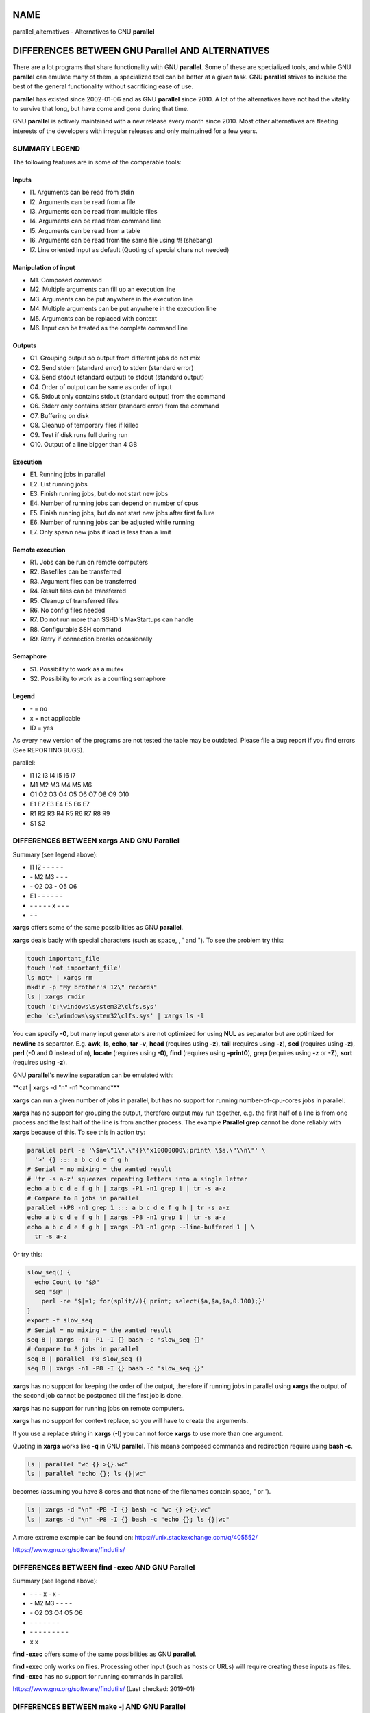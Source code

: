 
****
NAME
****


parallel_alternatives - Alternatives to GNU \ **parallel**\ 


*************************************************
DIFFERENCES BETWEEN GNU Parallel AND ALTERNATIVES
*************************************************


There are a lot programs that share functionality with GNU \ **parallel**\ . Some of these are specialized tools, and while GNU \ **parallel**\  can emulate many of them, a specialized tool can be better at a given task. GNU \ **parallel**\  strives to include the best of the general functionality without sacrificing ease of use.

\ **parallel**\  has existed since 2002-01-06 and as GNU \ **parallel**\  since 2010. A lot of the alternatives have not had the vitality to survive that long, but have come and gone during that time.

GNU \ **parallel**\  is actively maintained with a new release every month since 2010. Most other alternatives are fleeting interests of the developers with irregular releases and only maintained for a few years.

SUMMARY LEGEND
==============


The following features are in some of the comparable tools:

Inputs
------



- I1. Arguments can be read from stdin



- I2. Arguments can be read from a file



- I3. Arguments can be read from multiple files



- I4. Arguments can be read from command line



- I5. Arguments can be read from a table



- I6. Arguments can be read from the same file using #! (shebang)



- I7. Line oriented input as default (Quoting of special chars not needed)




Manipulation of input
---------------------



- M1. Composed command



- M2. Multiple arguments can fill up an execution line



- M3. Arguments can be put anywhere in the execution line



- M4. Multiple arguments can be put anywhere in the execution line



- M5. Arguments can be replaced with context



- M6. Input can be treated as the complete command line




Outputs
-------



- O1. Grouping output so output from different jobs do not mix



- O2. Send stderr (standard error) to stderr (standard error)



- O3. Send stdout (standard output) to stdout (standard output)



- O4. Order of output can be same as order of input



- O5. Stdout only contains stdout (standard output) from the command



- O6. Stderr only contains stderr (standard error) from the command



- O7. Buffering on disk



- O8. Cleanup of temporary files if killed



- O9. Test if disk runs full during run



- O10. Output of a line bigger than 4 GB




Execution
---------



- E1. Running jobs in parallel



- E2. List running jobs



- E3. Finish running jobs, but do not start new jobs



- E4. Number of running jobs can depend on number of cpus



- E5. Finish running jobs, but do not start new jobs after first failure



- E6. Number of running jobs can be adjusted while running



- E7. Only spawn new jobs if load is less than a limit




Remote execution
----------------



- R1. Jobs can be run on remote computers



- R2. Basefiles can be transferred



- R3. Argument files can be transferred



- R4. Result files can be transferred



- R5. Cleanup of transferred files



- R6. No config files needed



- R7. Do not run more than SSHD's MaxStartups can handle



- R8. Configurable SSH command



- R9. Retry if connection breaks occasionally




Semaphore
---------



- S1. Possibility to work as a mutex



- S2. Possibility to work as a counting semaphore




Legend
------



- \- = no



- x = not applicable



- ID = yes



As every new version of the programs are not tested the table may be outdated. Please file a bug report if you find errors (See REPORTING BUGS).

parallel:


- I1 I2 I3 I4 I5 I6 I7



- M1 M2 M3 M4 M5 M6



- O1 O2 O3 O4 O5 O6 O7 O8 O9 O10



- E1 E2 E3 E4 E5 E6 E7



- R1 R2 R3 R4 R5 R6 R7 R8 R9



- S1 S2





DIFFERENCES BETWEEN xargs AND GNU Parallel
==========================================


Summary (see legend above):


- I1 I2 - - - - -



- \- M2 M3 - - -



- \- O2 O3 - O5 O6



- E1 - - - - - -



- \- - - - - x - - -



- \- -



\ **xargs**\  offers some of the same possibilities as GNU \ **parallel**\ .

\ **xargs**\  deals badly with special characters (such as space, \, ' and "). To see the problem try this:


.. code-block:: perl

   touch important_file
   touch 'not important_file'
   ls not* | xargs rm
   mkdir -p "My brother's 12\" records"
   ls | xargs rmdir
   touch 'c:\windows\system32\clfs.sys'
   echo 'c:\windows\system32\clfs.sys' | xargs ls -l


You can specify \ **-0**\ , but many input generators are not optimized for using \ **NUL**\  as separator but are optimized for \ **newline**\  as separator. E.g. \ **awk**\ , \ **ls**\ , \ **echo**\ , \ **tar -v**\ , \ **head**\  (requires using \ **-z**\ ), \ **tail**\  (requires using \ **-z**\ ), \ **sed**\  (requires using \ **-z**\ ), \ **perl**\  (\ **-0**\  and \0 instead of \n), \ **locate**\  (requires using \ **-0**\ ), \ **find**\  (requires using \ **-print0**\ ), \ **grep**\  (requires using \ **-z**\  or \ **-Z**\ ), \ **sort**\  (requires using \ **-z**\ ).

GNU \ **parallel**\ 's newline separation can be emulated with:

\ **cat | xargs -d "\n" -n1 \ \*command\*\ **\ 

\ **xargs**\  can run a given number of jobs in parallel, but has no support for running number-of-cpu-cores jobs in parallel.

\ **xargs**\  has no support for grouping the output, therefore output may run together, e.g. the first half of a line is from one process and the last half of the line is from another process. The example \ **Parallel grep**\  cannot be done reliably with \ **xargs**\  because of this. To see this in action try:


.. code-block:: perl

   parallel perl -e '\$a=\"1\".\"{}\"x10000000\;print\ \$a,\"\\n\"' \
     '>' {} ::: a b c d e f g h
   # Serial = no mixing = the wanted result
   # 'tr -s a-z' squeezes repeating letters into a single letter
   echo a b c d e f g h | xargs -P1 -n1 grep 1 | tr -s a-z
   # Compare to 8 jobs in parallel
   parallel -kP8 -n1 grep 1 ::: a b c d e f g h | tr -s a-z
   echo a b c d e f g h | xargs -P8 -n1 grep 1 | tr -s a-z
   echo a b c d e f g h | xargs -P8 -n1 grep --line-buffered 1 | \
     tr -s a-z


Or try this:


.. code-block:: perl

   slow_seq() {
     echo Count to "$@"
     seq "$@" |
       perl -ne '$|=1; for(split//){ print; select($a,$a,$a,0.100);}'
   }
   export -f slow_seq
   # Serial = no mixing = the wanted result
   seq 8 | xargs -n1 -P1 -I {} bash -c 'slow_seq {}'
   # Compare to 8 jobs in parallel
   seq 8 | parallel -P8 slow_seq {}
   seq 8 | xargs -n1 -P8 -I {} bash -c 'slow_seq {}'


\ **xargs**\  has no support for keeping the order of the output, therefore if running jobs in parallel using \ **xargs**\  the output of the second job cannot be postponed till the first job is done.

\ **xargs**\  has no support for running jobs on remote computers.

\ **xargs**\  has no support for context replace, so you will have to create the arguments.

If you use a replace string in \ **xargs**\  (\ **-I**\ ) you can not force \ **xargs**\  to use more than one argument.

Quoting in \ **xargs**\  works like \ **-q**\  in GNU \ **parallel**\ . This means composed commands and redirection require using \ **bash -c**\ .


.. code-block:: perl

   ls | parallel "wc {} >{}.wc"
   ls | parallel "echo {}; ls {}|wc"


becomes (assuming you have 8 cores and that none of the filenames contain space, " or ').


.. code-block:: perl

   ls | xargs -d "\n" -P8 -I {} bash -c "wc {} >{}.wc"
   ls | xargs -d "\n" -P8 -I {} bash -c "echo {}; ls {}|wc"


A more extreme example can be found on: https://unix.stackexchange.com/q/405552/

https://www.gnu.org/software/findutils/


DIFFERENCES BETWEEN find -exec AND GNU Parallel
===============================================


Summary (see legend above):


- \-  -  -  x  -  x  -



- \-  M2 M3 -  -  -  -



- \-  O2 O3 O4 O5 O6



- \-  -  -  -  -  -  -



- \-  -  -  -  -  -  -  -  -



- x  x



\ **find -exec**\  offers some of the same possibilities as GNU \ **parallel**\ .

\ **find -exec**\  only works on files. Processing other input (such as hosts or URLs) will require creating these inputs as files. \ **find -exec**\  has no support for running commands in parallel.

https://www.gnu.org/software/findutils/ (Last checked: 2019-01)


DIFFERENCES BETWEEN make -j AND GNU Parallel
============================================


Summary (see legend above):


- \-  -  -  -  -  -  -



- \-  -  -  -  -  -



- O1 O2 O3 -  x  O6



- E1 -  -  -  E5 -



- \-  -  -  -  -  -  -  -  -



- \-  -



\ **make -j**\  can run jobs in parallel, but requires a crafted Makefile to do this. That results in extra quoting to get filenames containing newlines to work correctly.

\ **make -j**\  computes a dependency graph before running jobs. Jobs run by GNU \ **parallel**\  does not depend on each other.

(Very early versions of GNU \ **parallel**\  were coincidentally implemented using \ **make -j**\ ).

https://www.gnu.org/software/make/ (Last checked: 2019-01)


DIFFERENCES BETWEEN ppss AND GNU Parallel
=========================================


Summary (see legend above):


- I1 I2 - - - - I7



- M1 - M3 - - M6



- O1 - - x - -



- E1 E2 ?E3 E4 - - -



- R1 R2 R3 R4 - - ?R7 ? ?



- \- -



\ **ppss**\  is also a tool for running jobs in parallel.

The output of \ **ppss**\  is status information and thus not useful for using as input for another command. The output from the jobs are put into files.

The argument replace string ($ITEM) cannot be changed. Arguments must be quoted - thus arguments containing special characters (space '"&!\*) may cause problems. More than one argument is not supported. Filenames containing newlines are not processed correctly. When reading input from a file null cannot be used as a terminator. \ **ppss**\  needs to read the whole input file before starting any jobs.

Output and status information is stored in ppss_dir and thus requires cleanup when completed. If the dir is not removed before running \ **ppss**\  again it may cause nothing to happen as \ **ppss**\  thinks the task is already done. GNU \ **parallel**\  will normally not need cleaning up if running locally and will only need cleaning up if stopped abnormally and running remote (\ **--cleanup**\  may not complete if stopped abnormally). The example \ **Parallel grep**\  would require extra postprocessing if written using \ **ppss**\ .

For remote systems PPSS requires 3 steps: config, deploy, and start. GNU \ **parallel**\  only requires one step.

EXAMPLES FROM ppss MANUAL
-------------------------


Here are the examples from \ **ppss**\ 's manual page with the equivalent using GNU \ **parallel**\ :


.. code-block:: perl

   1$ ./ppss.sh standalone -d /path/to/files -c 'gzip '
 
   1$ find /path/to/files -type f | parallel gzip
 
   2$ ./ppss.sh standalone -d /path/to/files -c 'cp "$ITEM" /destination/dir '
 
   2$ find /path/to/files -type f | parallel cp {} /destination/dir
 
   3$ ./ppss.sh standalone -f list-of-urls.txt -c 'wget -q '
 
   3$ parallel -a list-of-urls.txt wget -q
 
   4$ ./ppss.sh standalone -f list-of-urls.txt -c 'wget -q "$ITEM"'
 
   4$ parallel -a list-of-urls.txt wget -q {}
 
   5$ ./ppss config -C config.cfg -c 'encode.sh ' -d /source/dir \
        -m 192.168.1.100 -u ppss -k ppss-key.key -S ./encode.sh \
        -n nodes.txt -o /some/output/dir --upload --download;
      ./ppss deploy -C config.cfg
      ./ppss start -C config
 
   5$ # parallel does not use configs. If you want a different username put it in nodes.txt: user@hostname
      find source/dir -type f |
        parallel --sshloginfile nodes.txt --trc {.}.mp3 lame -a {} -o {.}.mp3 --preset standard --quiet
 
   6$ ./ppss stop -C config.cfg
 
   6$ killall -TERM parallel
 
   7$ ./ppss pause -C config.cfg
 
   7$ Press: CTRL-Z or killall -SIGTSTP parallel
 
   8$ ./ppss continue -C config.cfg
 
   8$ Enter: fg or killall -SIGCONT parallel
 
   9$ ./ppss.sh status -C config.cfg
 
   9$ killall -SIGUSR2 parallel


https://github.com/louwrentius/PPSS



DIFFERENCES BETWEEN pexec AND GNU Parallel
==========================================


Summary (see legend above):


- I1 I2 - I4 I5 - -



- M1 - M3 - - M6



- O1 O2 O3 - O5 O6



- E1 - - E4 - E6 -



- R1 - - - - R6 - - -



- S1 -



\ **pexec**\  is also a tool for running jobs in parallel.

EXAMPLES FROM pexec MANUAL
--------------------------


Here are the examples from \ **pexec**\ 's info page with the equivalent using GNU \ **parallel**\ :


.. code-block:: perl

   1$ pexec -o sqrt-%s.dat -p "$(seq 10)" -e NUM -n 4 -c -- \
        'echo "scale=10000;sqrt($NUM)" | bc'
 
   1$ seq 10 | parallel -j4 'echo "scale=10000;sqrt({})" | \
        bc > sqrt-{}.dat'
 
   2$ pexec -p "$(ls myfiles*.ext)" -i %s -o %s.sort -- sort
 
   2$ ls myfiles*.ext | parallel sort {} ">{}.sort"
 
   3$ pexec -f image.list -n auto -e B -u star.log -c -- \
        'fistar $B.fits -f 100 -F id,x,y,flux -o $B.star'
 
   3$ parallel -a image.list \
        'fistar {}.fits -f 100 -F id,x,y,flux -o {}.star' 2>star.log
 
   4$ pexec -r *.png -e IMG -c -o - -- \
        'convert $IMG ${IMG%.png}.jpeg ; "echo $IMG: done"'
 
   4$ ls *.png | parallel 'convert {} {.}.jpeg; echo {}: done'
 
   5$ pexec -r *.png -i %s -o %s.jpg -c 'pngtopnm | pnmtojpeg'
 
   5$ ls *.png | parallel 'pngtopnm < {} | pnmtojpeg > {}.jpg'
 
   6$ for p in *.png ; do echo ${p%.png} ; done | \
        pexec -f - -i %s.png -o %s.jpg -c 'pngtopnm | pnmtojpeg'
 
   6$ ls *.png | parallel 'pngtopnm < {} | pnmtojpeg > {.}.jpg'
 
   7$ LIST=$(for p in *.png ; do echo ${p%.png} ; done)
      pexec -r $LIST -i %s.png -o %s.jpg -c 'pngtopnm | pnmtojpeg'
 
   7$ ls *.png | parallel 'pngtopnm < {} | pnmtojpeg > {.}.jpg'
 
   8$ pexec -n 8 -r *.jpg -y unix -e IMG -c \
        'pexec -j -m blockread -d $IMG | \
         jpegtopnm | pnmscale 0.5 | pnmtojpeg | \
         pexec -j -m blockwrite -s th_$IMG'
 
   8$ # Combining GNU B<parallel> and GNU B<sem>.
      ls *jpg | parallel -j8 'sem --id blockread cat {} | jpegtopnm |' \
        'pnmscale 0.5 | pnmtojpeg | sem --id blockwrite cat > th_{}'
 
      # If reading and writing is done to the same disk, this may be
      # faster as only one process will be either reading or writing:
      ls *jpg | parallel -j8 'sem --id diskio cat {} | jpegtopnm |' \
        'pnmscale 0.5 | pnmtojpeg | sem --id diskio cat > th_{}'


https://www.gnu.org/software/pexec/



DIFFERENCES BETWEEN xjobs AND GNU Parallel
==========================================


\ **xjobs**\  is also a tool for running jobs in parallel. It only supports running jobs on your local computer.

\ **xjobs**\  deals badly with special characters just like \ **xargs**\ . See the section \ **DIFFERENCES BETWEEN xargs AND GNU Parallel**\ .

EXAMPLES FROM xjobs MANUAL
--------------------------


Here are the examples from \ **xjobs**\ 's man page with the equivalent using GNU \ **parallel**\ :


.. code-block:: perl

   1$ ls -1 *.zip | xjobs unzip
 
   1$ ls *.zip | parallel unzip
 
   2$ ls -1 *.zip | xjobs -n unzip
 
   2$ ls *.zip | parallel unzip >/dev/null
 
   3$ find . -name '*.bak' | xjobs gzip
 
   3$ find . -name '*.bak' | parallel gzip
 
   4$ ls -1 *.jar | sed 's/\(.*\)/\1 > \1.idx/' | xjobs jar tf
 
   4$ ls *.jar | parallel jar tf {} '>' {}.idx
 
   5$ xjobs -s script
 
   5$ cat script | parallel
 
   6$ mkfifo /var/run/my_named_pipe;
      xjobs -s /var/run/my_named_pipe &
      echo unzip 1.zip >> /var/run/my_named_pipe;
      echo tar cf /backup/myhome.tar /home/me >> /var/run/my_named_pipe
 
   6$ mkfifo /var/run/my_named_pipe;
      cat /var/run/my_named_pipe | parallel &
      echo unzip 1.zip >> /var/run/my_named_pipe;
      echo tar cf /backup/myhome.tar /home/me >> /var/run/my_named_pipe


https://www.maier-komor.de/xjobs.html (Last checked: 2019-01)



DIFFERENCES BETWEEN prll AND GNU Parallel
=========================================


\ **prll**\  is also a tool for running jobs in parallel. It does not support running jobs on remote computers.

\ **prll**\  encourages using BASH aliases and BASH functions instead of scripts. GNU \ **parallel**\  supports scripts directly, functions if they are exported using \ **export -f**\ , and aliases if using \ **env_parallel**\ .

\ **prll**\  generates a lot of status information on stderr (standard error) which makes it harder to use the stderr (standard error) output of the job directly as input for another program.

EXAMPLES FROM prll's MANUAL
---------------------------


Here is the example from \ **prll**\ 's man page with the equivalent using GNU \ **parallel**\ :


.. code-block:: perl

   1$ prll -s 'mogrify -flip $1' *.jpg
 
   1$ parallel mogrify -flip ::: *.jpg


https://github.com/exzombie/prll (Last checked: 2019-01)



DIFFERENCES BETWEEN dxargs AND GNU Parallel
===========================================


\ **dxargs**\  is also a tool for running jobs in parallel.

\ **dxargs**\  does not deal well with more simultaneous jobs than SSHD's MaxStartups. \ **dxargs**\  is only built for remote run jobs, but does not support transferring of files.

https://web.archive.org/web/20120518070250/http://www. semicomplete.com/blog/geekery/distributed-xargs.html (Last checked: 2019-01)


DIFFERENCES BETWEEN mdm/middleman AND GNU Parallel
==================================================


middleman(mdm) is also a tool for running jobs in parallel.

EXAMPLES FROM middleman's WEBSITE
---------------------------------


Here are the shellscripts of https://web.archive.org/web/20110728064735/http://mdm. berlios.de/usage.html ported to GNU \ **parallel**\ :


.. code-block:: perl

   1$ seq 19 | parallel buffon -o - | sort -n > result
      cat files | parallel cmd
      find dir -execdir sem cmd {} \;


https://github.com/cklin/mdm (Last checked: 2019-01)



DIFFERENCES BETWEEN xapply AND GNU Parallel
===========================================


\ **xapply**\  can run jobs in parallel on the local computer.

EXAMPLES FROM xapply's MANUAL
-----------------------------


Here are the examples from \ **xapply**\ 's man page with the equivalent using GNU \ **parallel**\ :


.. code-block:: perl

   1$ xapply '(cd %1 && make all)' */
 
   1$ parallel 'cd {} && make all' ::: */
 
   2$ xapply -f 'diff %1 ../version5/%1' manifest | more
 
   2$ parallel diff {} ../version5/{} < manifest | more
 
   3$ xapply -p/dev/null -f 'diff %1 %2' manifest1 checklist1
 
   3$ parallel --link diff {1} {2} :::: manifest1 checklist1
 
   4$ xapply 'indent' *.c
 
   4$ parallel indent ::: *.c
 
   5$ find ~ksb/bin -type f ! -perm -111 -print | \
        xapply -f -v 'chmod a+x' -
 
   5$ find ~ksb/bin -type f ! -perm -111 -print | \
        parallel -v chmod a+x
 
   6$ find */ -... | fmt 960 1024 | xapply -f -i /dev/tty 'vi' -
 
   6$ sh <(find */ -... | parallel -s 1024 echo vi)
 
   6$ find */ -... | parallel -s 1024 -Xuj1 vi
 
   7$ find ... | xapply -f -5 -i /dev/tty 'vi' - - - - -
 
   7$ sh <(find ... | parallel -n5 echo vi)
 
   7$ find ... | parallel -n5 -uj1 vi
 
   8$ xapply -fn "" /etc/passwd
 
   8$ parallel -k echo < /etc/passwd
 
   9$ tr ':' '\012' < /etc/passwd | \
        xapply -7 -nf 'chown %1 %6' - - - - - - -
 
   9$ tr ':' '\012' < /etc/passwd | parallel -N7 chown {1} {6}
 
   10$ xapply '[ -d %1/RCS ] || echo %1' */
 
   10$ parallel '[ -d {}/RCS ] || echo {}' ::: */
 
   11$ xapply -f '[ -f %1 ] && echo %1' List | ...
 
   11$ parallel '[ -f {} ] && echo {}' < List | ...


https://www.databits.net/~ksb/msrc/local/bin/xapply/xapply.html



DIFFERENCES BETWEEN AIX apply AND GNU Parallel
==============================================


\ **apply**\  can build command lines based on a template and arguments - very much like GNU \ **parallel**\ . \ **apply**\  does not run jobs in parallel. \ **apply**\  does not use an argument separator (like \ **:::**\ ); instead the template must be the first argument.

EXAMPLES FROM IBM's KNOWLEDGE CENTER
------------------------------------


Here are the examples from IBM's Knowledge Center and the corresponding command using GNU \ **parallel**\ :

To obtain results similar to those of the \ **ls**\  command, enter:
^^^^^^^^^^^^^^^^^^^^^^^^^^^^^^^^^^^^^^^^^^^^^^^^^^^^^^^^^^^^^^^^^^^^



.. code-block:: perl

   1$ apply echo *
   1$ parallel echo ::: *



To compare the file named a1 to the file named b1, and the file named a2 to the file named b2, enter:
^^^^^^^^^^^^^^^^^^^^^^^^^^^^^^^^^^^^^^^^^^^^^^^^^^^^^^^^^^^^^^^^^^^^^^^^^^^^^^^^^^^^^^^^^^^^^^^^^^^^^



.. code-block:: perl

   2$ apply -2 cmp a1 b1 a2 b2
   2$ parallel -N2 cmp ::: a1 b1 a2 b2



To run the \ **who**\  command five times, enter:
^^^^^^^^^^^^^^^^^^^^^^^^^^^^^^^^^^^^^^^^^^^^^^^^^



.. code-block:: perl

   3$ apply -0 who 1 2 3 4 5
   3$ parallel -N0 who ::: 1 2 3 4 5



To link all files in the current directory to the directory /usr/joe, enter:
^^^^^^^^^^^^^^^^^^^^^^^^^^^^^^^^^^^^^^^^^^^^^^^^^^^^^^^^^^^^^^^^^^^^^^^^^^^^



.. code-block:: perl

   4$ apply 'ln %1 /usr/joe' *
   4$ parallel ln {} /usr/joe ::: *


https://www-01.ibm.com/support/knowledgecenter/ ssw_aix_71/com.ibm.aix.cmds1/apply.htm (Last checked: 2019-01)




DIFFERENCES BETWEEN paexec AND GNU Parallel
===========================================


\ **paexec**\  can run jobs in parallel on both the local and remote computers.

\ **paexec**\  requires commands to print a blank line as the last output. This means you will have to write a wrapper for most programs.

\ **paexec**\  has a job dependency facility so a job can depend on another job to be executed successfully. Sort of a poor-man's \ **make**\ .

EXAMPLES FROM paexec's EXAMPLE CATALOG
--------------------------------------


Here are the examples from \ **paexec**\ 's example catalog with the equivalent using GNU \ **parallel**\ :

1_div_X_run
^^^^^^^^^^^



.. code-block:: perl

   1$ ../../paexec -s -l -c "`pwd`/1_div_X_cmd" -n +1 <<EOF [...]
 
   1$ parallel echo {} '|' `pwd`/1_div_X_cmd <<EOF [...]



all_substr_run
^^^^^^^^^^^^^^



.. code-block:: perl

   2$ ../../paexec -lp -c "`pwd`/all_substr_cmd" -n +3 <<EOF [...]
 
   2$ parallel echo {} '|' `pwd`/all_substr_cmd <<EOF [...]



cc_wrapper_run
^^^^^^^^^^^^^^



.. code-block:: perl

   3$ ../../paexec -c "env CC=gcc CFLAGS=-O2 `pwd`/cc_wrapper_cmd" \
              -n 'host1 host2' \
              -t '/usr/bin/ssh -x' <<EOF [...]
 
   3$ parallel echo {} '|' "env CC=gcc CFLAGS=-O2 `pwd`/cc_wrapper_cmd" \
              -S host1,host2 <<EOF [...]
 
      # This is not exactly the same, but avoids the wrapper
      parallel gcc -O2 -c -o {.}.o {} \
              -S host1,host2 <<EOF [...]



toupper_run
^^^^^^^^^^^



.. code-block:: perl

   4$ ../../paexec -lp -c "`pwd`/toupper_cmd" -n +10 <<EOF [...]
 
   4$ parallel echo {} '|' ./toupper_cmd <<EOF [...]
 
      # Without the wrapper:
      parallel echo {} '| awk {print\ toupper\(\$0\)}' <<EOF [...]


https://github.com/cheusov/paexec




DIFFERENCES BETWEEN map(sitaramc) AND GNU Parallel
==================================================


Summary (see legend above):


- I1 - - I4 - - (I7)



- M1 (M2) M3 (M4) M5 M6



- \- O2 O3 - O5 - - N/A N/A O10



- E1 - - - - - -



- \- - - - - - - - -



- \- -



(I7): Only under special circumstances. See below.

(M2+M4): Only if there is a single replacement string.

\ **map**\  rejects input with special characters:


.. code-block:: perl

   echo "The Cure" > My\ brother\'s\ 12\"\ records
 
   ls | map 'echo %; wc %'


It works with GNU \ **parallel**\ :


.. code-block:: perl

   ls | parallel 'echo {}; wc {}'


Under some circumstances it also works with \ **map**\ :


.. code-block:: perl

   ls | map 'echo % works %'


But tiny changes make it reject the input with special characters:


.. code-block:: perl

   ls | map 'echo % does not work "%"'


This means that many UTF-8 characters will be rejected. This is by design. From the web page: "As such, programs that \ *quietly handle them, with no warnings at all,*\  are doing their users a disservice."

\ **map**\  delays each job by 0.01 s. This can be emulated by using \ **parallel --delay 0.01**\ .

\ **map**\  prints '+' on stderr when a job starts, and '-' when a job finishes. This cannot be disabled. \ **parallel**\  has \ **--bar**\  if you need to see progress.

\ **map**\ 's replacement strings (% %D %B %E) can be simulated in GNU \ **parallel**\  by putting this in \ **~/.parallel/config**\ :


.. code-block:: perl

   --rpl '%'
   --rpl '%D $_=Q(::dirname($_));'
   --rpl '%B s:.*/::;s:\.[^/.]+$::;'
   --rpl '%E s:.*\.::'


\ **map**\  does not have an argument separator on the command line, but uses the first argument as command. This makes quoting harder which again may affect readability. Compare:


.. code-block:: perl

   map -p 2 'perl -ne '"'"'/^\S+\s+\S+$/ and print $ARGV,"\n"'"'" *
 
   parallel -q perl -ne '/^\S+\s+\S+$/ and print $ARGV,"\n"' ::: *


\ **map**\  can do multiple arguments with context replace, but not without context replace:


.. code-block:: perl

   parallel --xargs echo 'BEGIN{'{}'}END' ::: 1 2 3
 
   map "echo 'BEGIN{'%'}END'" 1 2 3


\ **map**\  has no support for grouping. So this gives the wrong results:


.. code-block:: perl

   parallel perl -e '\$a=\"1{}\"x10000000\;print\ \$a,\"\\n\"' '>' {} \
     ::: a b c d e f
   ls -l a b c d e f
   parallel -kP4 -n1 grep 1 ::: a b c d e f > out.par
   map -n1 -p 4 'grep 1' a b c d e f > out.map-unbuf
   map -n1 -p 4 'grep --line-buffered 1' a b c d e f > out.map-linebuf
   map -n1 -p 1 'grep --line-buffered 1' a b c d e f > out.map-serial
   ls -l out*
   md5sum out*


EXAMPLES FROM map's WEBSITE
---------------------------


Here are the examples from \ **map**\ 's web page with the equivalent using GNU \ **parallel**\ :


.. code-block:: perl

   1$ ls *.gif | map convert % %B.png         # default max-args: 1
 
   1$ ls *.gif | parallel convert {} {.}.png
 
   2$ map "mkdir %B; tar -C %B -xf %" *.tgz   # default max-args: 1
 
   2$ parallel 'mkdir {.}; tar -C {.} -xf {}' :::  *.tgz
 
   3$ ls *.gif | map cp % /tmp                # default max-args: 100
 
   3$ ls *.gif | parallel -X cp {} /tmp
 
   4$ ls *.tar | map -n 1 tar -xf %
 
   4$ ls *.tar | parallel tar -xf
 
   5$ map "cp % /tmp" *.tgz
 
   5$ parallel cp {} /tmp ::: *.tgz
 
   6$ map "du -sm /home/%/mail" alice bob carol
 
   6$ parallel "du -sm /home/{}/mail" ::: alice bob carol
   or if you prefer running a single job with multiple args:
   6$ parallel -Xj1 "du -sm /home/{}/mail" ::: alice bob carol
 
   7$ cat /etc/passwd | map -d: 'echo user %1 has shell %7'
 
   7$ cat /etc/passwd | parallel --colsep : 'echo user {1} has shell {7}'
 
   8$ export MAP_MAX_PROCS=$(( `nproc` / 2 ))
 
   8$ export PARALLEL=-j50%


https://github.com/sitaramc/map (Last checked: 2020-05)



DIFFERENCES BETWEEN ladon AND GNU Parallel
==========================================


\ **ladon**\  can run multiple jobs on files in parallel.

\ **ladon**\  only works on files and the only way to specify files is using a quoted glob string (such as \*.jpg). It is not possible to list the files manually.

As replacement strings it uses FULLPATH DIRNAME BASENAME EXT RELDIR RELPATH

These can be simulated using GNU \ **parallel**\  by putting this in \ **~/.parallel/config**\ :


.. code-block:: perl

   --rpl 'FULLPATH $_=Q($_);chomp($_=qx{readlink -f $_});'
   --rpl 'DIRNAME $_=Q(::dirname($_));chomp($_=qx{readlink -f $_});'
   --rpl 'BASENAME s:.*/::;s:\.[^/.]+$::;'
   --rpl 'EXT s:.*\.::'
   --rpl 'RELDIR $_=Q($_);chomp(($_,$c)=qx{readlink -f $_;pwd});
          s:\Q$c/\E::;$_=::dirname($_);'
   --rpl 'RELPATH $_=Q($_);chomp(($_,$c)=qx{readlink -f $_;pwd});
          s:\Q$c/\E::;'


\ **ladon**\  deals badly with filenames containing " and newline, and it fails for output larger than 200k:


.. code-block:: perl

   ladon '*' -- seq 36000 | wc


EXAMPLES FROM ladon MANUAL
--------------------------


It is assumed that the '--rpl's above are put in \ **~/.parallel/config**\  and that it is run under a shell that supports '\*\*' globbing (such as \ **zsh**\ ):


.. code-block:: perl

   1$ ladon "**/*.txt" -- echo RELPATH
 
   1$ parallel echo RELPATH ::: **/*.txt
 
   2$ ladon "~/Documents/**/*.pdf" -- shasum FULLPATH >hashes.txt
 
   2$ parallel shasum FULLPATH ::: ~/Documents/**/*.pdf >hashes.txt
 
   3$ ladon -m thumbs/RELDIR "**/*.jpg" -- convert FULLPATH \
        -thumbnail 100x100^ -gravity center -extent 100x100 \
        thumbs/RELPATH
 
   3$ parallel mkdir -p thumbs/RELDIR\; convert FULLPATH
        -thumbnail 100x100^ -gravity center -extent 100x100 \
        thumbs/RELPATH ::: **/*.jpg
 
   4$ ladon "~/Music/*.wav" -- lame -V 2 FULLPATH DIRNAME/BASENAME.mp3
 
   4$ parallel lame -V 2 FULLPATH DIRNAME/BASENAME.mp3 ::: ~/Music/*.wav


https://github.com/danielgtaylor/ladon (Last checked: 2019-01)



DIFFERENCES BETWEEN jobflow AND GNU Parallel
============================================


\ **jobflow**\  can run multiple jobs in parallel.

Just like \ **xargs**\  output from \ **jobflow**\  jobs running in parallel mix together by default. \ **jobflow**\  can buffer into files (placed in /run/shm), but these are not cleaned up if \ **jobflow**\  dies unexpectedly (e.g. by Ctrl-C). If the total output is big (in the order of RAM+swap) it can cause the system to slow to a crawl and eventually run out of memory.

\ **jobflow**\  gives no error if the command is unknown, and like \ **xargs**\  redirection and composed commands require wrapping with \ **bash -c**\ .

Input lines can at most be 4096 bytes. You can at most have 16 {}'s in the command template. More than that either crashes the program or simple does not execute the command.

\ **jobflow**\  has no equivalent for \ **--pipe**\ , or \ **--sshlogin**\ .

\ **jobflow**\  makes it possible to set resource limits on the running jobs. This can be emulated by GNU \ **parallel**\  using \ **bash**\ 's \ **ulimit**\ :


.. code-block:: perl

   jobflow -limits=mem=100M,cpu=3,fsize=20M,nofiles=300 myjob
 
   parallel 'ulimit -v 102400 -t 3 -f 204800 -n 300 myjob'


EXAMPLES FROM jobflow README
----------------------------



.. code-block:: perl

   1$ cat things.list | jobflow -threads=8 -exec ./mytask {}
 
   1$ cat things.list | parallel -j8 ./mytask {}
 
   2$ seq 100 | jobflow -threads=100 -exec echo {}
 
   2$ seq 100 | parallel -j100 echo {}
 
   3$ cat urls.txt | jobflow -threads=32 -exec wget {}
 
   3$ cat urls.txt | parallel -j32 wget {}
 
   4$ find . -name '*.bmp' | \
        jobflow -threads=8 -exec bmp2jpeg {.}.bmp {.}.jpg
 
   4$ find . -name '*.bmp' | \
        parallel -j8 bmp2jpeg {.}.bmp {.}.jpg


https://github.com/rofl0r/jobflow



DIFFERENCES BETWEEN gargs AND GNU Parallel
==========================================


\ **gargs**\  can run multiple jobs in parallel.

Older versions cache output in memory. This causes it to be extremely slow when the output is larger than the physical RAM, and can cause the system to run out of memory.

See more details on this in \ **man parallel_design**\ .

Newer versions cache output in files, but leave files in $TMPDIR if it is killed.

Output to stderr (standard error) is changed if the command fails.

EXAMPLES FROM gargs WEBSITE
---------------------------



.. code-block:: perl

   1$ seq 12 -1 1 | gargs -p 4 -n 3 "sleep {0}; echo {1} {2}"
 
   1$ seq 12 -1 1 | parallel -P 4 -n 3 "sleep {1}; echo {2} {3}"
 
   2$ cat t.txt | gargs --sep "\s+" \
        -p 2 "echo '{0}:{1}-{2}' full-line: \'{}\'"
 
   2$ cat t.txt | parallel --colsep "\\s+" \
        -P 2 "echo '{1}:{2}-{3}' full-line: \'{}\'"


https://github.com/brentp/gargs



DIFFERENCES BETWEEN orgalorg AND GNU Parallel
=============================================


\ **orgalorg**\  can run the same job on multiple machines. This is related to \ **--onall**\  and \ **--nonall**\ .

\ **orgalorg**\  supports entering the SSH password - provided it is the same for all servers. GNU \ **parallel**\  advocates using \ **ssh-agent**\  instead, but it is possible to emulate \ **orgalorg**\ 's behavior by setting SSHPASS and by using \ **--ssh "sshpass ssh"**\ .

To make the emulation easier, make a simple alias:


.. code-block:: perl

   alias par_emul="parallel -j0 --ssh 'sshpass ssh' --nonall --tag --lb"


If you want to supply a password run:


.. code-block:: perl

   SSHPASS=`ssh-askpass`


or set the password directly:


.. code-block:: perl

   SSHPASS=P4$$w0rd!


If the above is set up you can then do:


.. code-block:: perl

   orgalorg -o frontend1 -o frontend2 -p -C uptime
   par_emul -S frontend1 -S frontend2 uptime
 
   orgalorg -o frontend1 -o frontend2 -p -C top -bid 1
   par_emul -S frontend1 -S frontend2 top -bid 1
 
   orgalorg -o frontend1 -o frontend2 -p -er /tmp -n \
     'md5sum /tmp/bigfile' -S bigfile
   par_emul -S frontend1 -S frontend2 --basefile bigfile \
     --workdir /tmp md5sum /tmp/bigfile


\ **orgalorg**\  has a progress indicator for the transferring of a file. GNU \ **parallel**\  does not.

https://github.com/reconquest/orgalorg


DIFFERENCES BETWEEN Rust parallel AND GNU Parallel
==================================================


Rust parallel focuses on speed. It is almost as fast as \ **xargs**\ , but not as fast as \ **parallel-bash**\ . It implements a few features from GNU \ **parallel**\ , but lacks many functions. All these fail:


.. code-block:: perl

   # Read arguments from file
   parallel -a file echo
   # Changing the delimiter
   parallel -d _ echo ::: a_b_c_


These do something different from GNU \ **parallel**\ 


.. code-block:: perl

   # -q to protect quoted $ and space
   parallel -q perl -e '$a=shift; print "$a"x10000000' ::: a b c
   # Generation of combination of inputs
   parallel echo {1} {2} ::: red green blue ::: S M L XL XXL
   # {= perl expression =} replacement string
   parallel echo '{= s/new/old/ =}' ::: my.new your.new
   # --pipe
   seq 100000 | parallel --pipe wc
   # linked arguments
   parallel echo ::: S M L :::+ sml med lrg ::: R G B :::+ red grn blu
   # Run different shell dialects
   zsh -c 'parallel echo \={} ::: zsh && true'
   csh -c 'parallel echo \$\{\} ::: shell && true'
   bash -c 'parallel echo \$\({}\) ::: pwd && true'
   # Rust parallel does not start before the last argument is read
   (seq 10; sleep 5; echo 2) | time parallel -j2 'sleep 2; echo'
   tail -f /var/log/syslog | parallel echo


Most of the examples from the book GNU Parallel 2018 do not work, thus Rust parallel is not close to being a compatible replacement.

Rust parallel has no remote facilities.

It uses /tmp/parallel for tmp files and does not clean up if terminated abruptly. If another user on the system uses Rust parallel, then /tmp/parallel will have the wrong permissions and Rust parallel will fail. A malicious user can setup the right permissions and symlink the output file to one of the user's files and next time the user uses Rust parallel it will overwrite this file.


.. code-block:: perl

   attacker$ mkdir /tmp/parallel
   attacker$ chmod a+rwX /tmp/parallel
   # Symlink to the file the attacker wants to zero out
   attacker$ ln -s ~victim/.important-file /tmp/parallel/stderr_1
   victim$ seq 1000 | parallel echo
   # This file is now overwritten with stderr from 'echo'
   victim$ cat ~victim/.important-file


If /tmp/parallel runs full during the run, Rust parallel does not report this, but finishes with success - thereby risking data loss.

https://github.com/mmstick/parallel


DIFFERENCES BETWEEN Rush AND GNU Parallel
=========================================


\ **rush**\  (https://github.com/shenwei356/rush) is written in Go and based on \ **gargs**\ .

Just like GNU \ **parallel**\  \ **rush**\  buffers in temporary files. But opposite GNU \ **parallel**\  \ **rush**\  does not clean up, if the process dies abnormally.

\ **rush**\  has some string manipulations that can be emulated by putting this into ~/.parallel/config (/ is used instead of %, and % is used instead of ^ as that is closer to bash's ${var%postfix}):


.. code-block:: perl

   --rpl '{:} s:(\.[^/]+)*$::'
   --rpl '{:%([^}]+?)} s:$$1(\.[^/]+)*$::'
   --rpl '{/:%([^}]*?)} s:.*/(.*)$$1(\.[^/]+)*$:$1:'
   --rpl '{/:} s:(.*/)?([^/.]+)(\.[^/]+)*$:$2:'
   --rpl '{@(.*?)} /$$1/ and $_=$1;'


EXAMPLES FROM rush's WEBSITE
----------------------------


Here are the examples from \ **rush**\ 's website with the equivalent command in GNU \ **parallel**\ .

\ **1. Simple run, quoting is not necessary**\ 


.. code-block:: perl

   1$ seq 1 3 | rush echo {}
 
   1$ seq 1 3 | parallel echo {}


\ **2. Read data from file (\`-i\`)**\ 


.. code-block:: perl

   2$ rush echo {} -i data1.txt -i data2.txt
 
   2$ cat data1.txt data2.txt | parallel echo {}


\ **3. Keep output order (\`-k\`)**\ 


.. code-block:: perl

   3$ seq 1 3 | rush 'echo {}' -k
 
   3$ seq 1 3 | parallel -k echo {}


\ **4. Timeout (\`-t\`)**\ 


.. code-block:: perl

   4$ time seq 1 | rush 'sleep 2; echo {}' -t 1
 
   4$ time seq 1 | parallel --timeout 1 'sleep 2; echo {}'


\ **5. Retry (\`-r\`)**\ 


.. code-block:: perl

   5$ seq 1 | rush 'python unexisted_script.py' -r 1
 
   5$ seq 1 | parallel --retries 2 'python unexisted_script.py'


Use \ **-u**\  to see it is really run twice:


.. code-block:: perl

   5$ seq 1 | parallel -u --retries 2 'python unexisted_script.py'


\ **6. Dirname (\`{/}\`) and basename (\`{%}\`) and remove custom suffix (\`{^suffix}\`)**\ 


.. code-block:: perl

   6$ echo dir/file_1.txt.gz | rush 'echo {/} {%} {^_1.txt.gz}'
 
   6$ echo dir/file_1.txt.gz |
        parallel --plus echo {//} {/} {%_1.txt.gz}


\ **7. Get basename, and remove last (\`{.}\`) or any (\`{:}\`) extension**\ 


.. code-block:: perl

   7$ echo dir.d/file.txt.gz | rush 'echo {.} {:} {%.} {%:}'
 
   7$ echo dir.d/file.txt.gz | parallel 'echo {.} {:} {/.} {/:}'


\ **8. Job ID, combine fields index and other replacement strings**\ 


.. code-block:: perl

   8$ echo 12 file.txt dir/s_1.fq.gz |
        rush 'echo job {#}: {2} {2.} {3%:^_1}'
 
   8$ echo 12 file.txt dir/s_1.fq.gz |
        parallel --colsep ' ' 'echo job {#}: {2} {2.} {3/:%_1}'


\ **9. Capture submatch using regular expression (\`{@regexp}\`)**\ 


.. code-block:: perl

   9$ echo read_1.fq.gz | rush 'echo {@(.+)_\d}'
 
   9$ echo read_1.fq.gz | parallel 'echo {@(.+)_\d}'


\ **10. Custom field delimiter (\`-d\`)**\ 


.. code-block:: perl

   10$ echo a=b=c | rush 'echo {1} {2} {3}' -d =
 
   10$ echo a=b=c | parallel -d = echo {1} {2} {3}


\ **11. Send multi-lines to every command (\`-n\`)**\ 


.. code-block:: perl

   11$ seq 5 | rush -n 2 -k 'echo "{}"; echo'
 
   11$ seq 5 |
         parallel -n 2 -k \
           'echo {=-1 $_=join"\n",@arg[1..$#arg] =}; echo'
 
   11$ seq 5 | rush -n 2 -k 'echo "{}"; echo' -J ' '
 
   11$ seq 5 | parallel -n 2 -k 'echo {}; echo'


\ **12. Custom record delimiter (\`-D\`), note that empty records are not used.**\ 


.. code-block:: perl

   12$ echo a b c d | rush -D " " -k 'echo {}'
 
   12$ echo a b c d | parallel -d " " -k 'echo {}'
 
   12$ echo abcd | rush -D "" -k 'echo {}'
 
   Cannot be done by GNU Parallel
 
   12$ cat fasta.fa
   >seq1
   tag
   >seq2
   cat
   gat
   >seq3
   attac
   a
   cat
 
   12$ cat fasta.fa | rush -D ">" \
         'echo FASTA record {#}: name: {1} sequence: {2}' -k -d "\n"
       # rush fails to join the multiline sequences
 
   12$ cat fasta.fa | (read -n1 ignore_first_char;
         parallel -d '>' --colsep '\n' echo FASTA record {#}: \
           name: {1} sequence: '{=2 $_=join"",@arg[2..$#arg]=}'
       )


\ **13. Assign value to variable, like \`awk -v\` (\`-v\`)**\ 


.. code-block:: perl

   13$ seq 1 |
         rush 'echo Hello, {fname} {lname}!' -v fname=Wei -v lname=Shen
 
   13$ seq 1 |
         parallel -N0 \
           'fname=Wei; lname=Shen; echo Hello, ${fname} ${lname}!'
 
   13$ for var in a b; do \
   13$   seq 1 3 | rush -k -v var=$var 'echo var: {var}, data: {}'; \
   13$ done


In GNU \ **parallel**\  you would typically do:


.. code-block:: perl

   13$ seq 1 3 | parallel -k echo var: {1}, data: {2} ::: a b :::: -


If you \ *really*\  want the var:


.. code-block:: perl

   13$ seq 1 3 |
         parallel -k var={1} ';echo var: $var, data: {}' ::: a b :::: -


If you \ *really*\  want the \ **for**\ -loop:


.. code-block:: perl

   13$ for var in a b; do
         export var;
         seq 1 3 | parallel -k 'echo var: $var, data: {}';
       done


Contrary to \ **rush**\  this also works if the value is complex like:


.. code-block:: perl

   My brother's 12" records


\ **14. Preset variable (\`-v\`), avoid repeatedly writing verbose replacement strings**\ 


.. code-block:: perl

   14$ # naive way
       echo read_1.fq.gz | rush 'echo {:^_1} {:^_1}_2.fq.gz'
 
   14$ echo read_1.fq.gz | parallel 'echo {:%_1} {:%_1}_2.fq.gz'
 
   14$ # macro + removing suffix
       echo read_1.fq.gz |
         rush -v p='{:^_1}' 'echo {p} {p}_2.fq.gz'
 
   14$ echo read_1.fq.gz |
         parallel 'p={:%_1}; echo $p ${p}_2.fq.gz'
 
   14$ # macro + regular expression
       echo read_1.fq.gz | rush -v p='{@(.+?)_\d}' 'echo {p} {p}_2.fq.gz'
 
   14$ echo read_1.fq.gz | parallel 'p={@(.+?)_\d}; echo $p ${p}_2.fq.gz'


Contrary to \ **rush**\  GNU \ **parallel**\  works with complex values:


.. code-block:: perl

   14$ echo "My brother's 12\"read_1.fq.gz" |
         parallel 'p={@(.+?)_\d}; echo $p ${p}_2.fq.gz'


\ **15. Interrupt jobs by \`Ctrl-C\`, rush will stop unfinished commands and exit.**\ 


.. code-block:: perl

   15$ seq 1 20 | rush 'sleep 1; echo {}'
       ^C
 
   15$ seq 1 20 | parallel 'sleep 1; echo {}'
       ^C


\ **16. Continue/resume jobs (\`-c\`). When some jobs failed (by execution failure, timeout, or canceling by user with \`Ctrl + C\`), please switch flag \`-c/--continue\` on and run again, so that \`rush\` can save successful commands and ignore them in \ \*NEXT\*\  run.**\ 


.. code-block:: perl

   16$ seq 1 3 | rush 'sleep {}; echo {}' -t 3 -c
       cat successful_cmds.rush
       seq 1 3 | rush 'sleep {}; echo {}' -t 3 -c
 
   16$ seq 1 3 | parallel --joblog mylog --timeout 2 \
         'sleep {}; echo {}'
       cat mylog
       seq 1 3 | parallel --joblog mylog --retry-failed \
         'sleep {}; echo {}'


Multi-line jobs:


.. code-block:: perl

   16$ seq 1 3 | rush 'sleep {}; echo {}; \
         echo finish {}' -t 3 -c -C finished.rush
       cat finished.rush
       seq 1 3 | rush 'sleep {}; echo {}; \
         echo finish {}' -t 3 -c -C finished.rush
 
   16$ seq 1 3 |
         parallel --joblog mylog --timeout 2 'sleep {}; echo {}; \
           echo finish {}'
       cat mylog
       seq 1 3 |
         parallel --joblog mylog --retry-failed 'sleep {}; echo {}; \
           echo finish {}'


\ **17. A comprehensive example: downloading 1K+ pages given by three URL list files using \`phantomjs save_page.js\` (some page contents are dynamically generated by Javascript, so \`wget\` does not work). Here I set max jobs number (\`-j\`) as \`20\`, each job has a max running time (\`-t\`) of \`60\` seconds and \`3\` retry changes (\`-r\`). Continue flag \`-c\` is also switched on, so we can continue unfinished jobs. Luckily, it's accomplished in one run :)**\ 


.. code-block:: perl

   17$ for f in $(seq 2014 2016); do \
         /bin/rm -rf $f; mkdir -p $f; \
         cat $f.html.txt | rush -v d=$f -d = \
           'phantomjs save_page.js "{}" > {d}/{3}.html' \
           -j 20 -t 60 -r 3 -c; \
       done


GNU \ **parallel**\  can append to an existing joblog with '+':


.. code-block:: perl

   17$ rm mylog
       for f in $(seq 2014 2016); do
         /bin/rm -rf $f; mkdir -p $f;
         cat $f.html.txt |
           parallel -j20 --timeout 60 --retries 4 --joblog +mylog \
             --colsep = \
             phantomjs save_page.js {1}={2}={3} '>' $f/{3}.html
       done


\ **18. A bioinformatics example: mapping with \`bwa\`, and processing result with \`samtools\`:**\ 


.. code-block:: perl

   18$ ref=ref/xxx.fa
       threads=25
       ls -d raw.cluster.clean.mapping/* \
         | rush -v ref=$ref -v j=$threads -v p='{}/{%}' \
         'bwa mem -t {j} -M -a {ref} {p}_1.fq.gz {p}_2.fq.gz >{p}.sam;\
         samtools view -bS {p}.sam > {p}.bam; \
         samtools sort -T {p}.tmp -@ {j} {p}.bam -o {p}.sorted.bam; \
         samtools index {p}.sorted.bam; \
         samtools flagstat {p}.sorted.bam > {p}.sorted.bam.flagstat; \
         /bin/rm {p}.bam {p}.sam;' \
         -j 2 --verbose -c -C mapping.rush


GNU \ **parallel**\  would use a function:


.. code-block:: perl

   18$ ref=ref/xxx.fa
       export ref
       thr=25
       export thr
       bwa_sam() {
         p="$1"
         bam="$p".bam
         sam="$p".sam
         sortbam="$p".sorted.bam
         bwa mem -t $thr -M -a $ref ${p}_1.fq.gz ${p}_2.fq.gz > "$sam"
         samtools view -bS "$sam" > "$bam"
         samtools sort -T ${p}.tmp -@ $thr "$bam" -o "$sortbam"
         samtools index "$sortbam"
         samtools flagstat "$sortbam" > "$sortbam".flagstat
         /bin/rm "$bam" "$sam"
       }
       export -f bwa_sam
       ls -d raw.cluster.clean.mapping/* |
         parallel -j 2 --verbose --joblog mylog bwa_sam



Other \ **rush**\  features
---------------------------


\ **rush**\  has:


* \ **awk -v**\  like custom defined variables (\ **-v**\ )
 
 With GNU \ **parallel**\  you would simply set a shell variable:
 
 
 .. code-block:: perl
 
     parallel 'v={}; echo "$v"' ::: foo
     echo foo | rush -v v={} 'echo {v}'
 
 
 Also \ **rush**\  does not like special chars. So these \ **do not work**\ :
 
 
 .. code-block:: perl
 
     echo does not work | rush -v v=\" 'echo {v}'
     echo "My  brother's  12\"  records" | rush -v v={} 'echo {v}'
 
 
 Whereas the corresponding GNU \ **parallel**\  version works:
 
 
 .. code-block:: perl
 
     parallel 'v=\"; echo "$v"' ::: works
     parallel 'v={}; echo "$v"' ::: "My  brother's  12\"  records"
 
 


* Exit on first error(s) (-e)
 
 This is called \ **--halt now,fail=1**\  (or shorter: \ **--halt 2**\ ) when used with GNU \ **parallel**\ .
 


* Settable records sending to every command (\ **-n**\ , default 1)
 
 This is also called \ **-n**\  in GNU \ **parallel**\ .
 


* Practical replacement strings
 
 
 - {:} remove any extension
  
  With GNU \ **parallel**\  this can be emulated by:
  
  
  .. code-block:: perl
  
     parallel --plus echo '{/\..*/}' ::: foo.ext.bar.gz
  
  
 
 
 - {^suffix}, remove suffix
  
  With GNU \ **parallel**\  this can be emulated by:
  
  
  .. code-block:: perl
  
     parallel --plus echo '{%.bar.gz}' ::: foo.ext.bar.gz
  
  
 
 
 - {@regexp}, capture submatch using regular expression
  
  With GNU \ **parallel**\  this can be emulated by:
  
  
  .. code-block:: perl
  
     parallel --rpl '{@(.*?)} /$$1/ and $_=$1;' \
       echo '{@\d_(.*).gz}' ::: 1_foo.gz
  
  
 
 
 - {%.}, {%:}, basename without extension
  
  With GNU \ **parallel**\  this can be emulated by:
  
  
  .. code-block:: perl
  
     parallel echo '{= s:.*/::;s/\..*// =}' ::: dir/foo.bar.gz
  
  
  And if you need it often, you define a \ **--rpl**\  in \ **$HOME/.parallel/config**\ :
  
  
  .. code-block:: perl
  
     --rpl '{%.} s:.*/::;s/\..*//'
     --rpl '{%:} s:.*/::;s/\..*//'
  
  
  Then you can use them as:
  
  
  .. code-block:: perl
  
     parallel echo {%.} {%:} ::: dir/foo.bar.gz
  
  
 
 


* Preset variable (macro)
 
 E.g.
 
 
 .. code-block:: perl
 
    echo foosuffix | rush -v p={^suffix} 'echo {p}_new_suffix'
 
 
 With GNU \ **parallel**\  this can be emulated by:
 
 
 .. code-block:: perl
 
    echo foosuffix |
      parallel --plus 'p={%suffix}; echo ${p}_new_suffix'
 
 
 Opposite \ **rush**\  GNU \ **parallel**\  works fine if the input contains double space, ' and ":
 
 
 .. code-block:: perl
 
    echo "1'6\"  foosuffix" |
      parallel --plus 'p={%suffix}; echo "${p}"_new_suffix'
 
 


* Commands of multi-lines
 
 While you \ *can*\  use multi-lined commands in GNU \ **parallel**\ , to improve readability GNU \ **parallel**\  discourages the use of multi-line commands. In most cases it can be written as a function:
 
 
 .. code-block:: perl
 
    seq 1 3 |
      parallel --timeout 2 --joblog my.log 'sleep {}; echo {}; \
        echo finish {}'
 
 
 Could be written as:
 
 
 .. code-block:: perl
 
    doit() {
      sleep "$1"
      echo "$1"
      echo finish "$1"
    }
    export -f doit
    seq 1 3 | parallel --timeout 2 --joblog my.log doit
 
 
 The failed commands can be resumed with:
 
 
 .. code-block:: perl
 
    seq 1 3 |
      parallel --resume-failed --joblog my.log 'sleep {}; echo {};\
        echo finish {}'
 
 


https://github.com/shenwei356/rush



DIFFERENCES BETWEEN ClusterSSH AND GNU Parallel
===============================================


ClusterSSH solves a different problem than GNU \ **parallel**\ .

ClusterSSH opens a terminal window for each computer and using a master window you can run the same command on all the computers. This is typically used for administrating several computers that are almost identical.

GNU \ **parallel**\  runs the same (or different) commands with different arguments in parallel possibly using remote computers to help computing. If more than one computer is listed in \ **-S**\  GNU \ **parallel**\  may only use one of these (e.g. if there are 8 jobs to be run and one computer has 8 cores).

GNU \ **parallel**\  can be used as a poor-man's version of ClusterSSH:

\ **parallel --nonall -S server-a,server-b do_stuff foo bar**\ 

https://github.com/duncs/clusterssh


DIFFERENCES BETWEEN coshell AND GNU Parallel
============================================


\ **coshell**\  only accepts full commands on standard input. Any quoting needs to be done by the user.

Commands are run in \ **sh**\  so any \ **bash**\ /\ **tcsh**\ /\ **zsh**\  specific syntax will not work.

Output can be buffered by using \ **-d**\ . Output is buffered in memory, so big output can cause swapping and therefore be terrible slow or even cause out of memory.

https://github.com/gdm85/coshell (Last checked: 2019-01)


DIFFERENCES BETWEEN spread AND GNU Parallel
===========================================


\ **spread**\  runs commands on all directories.

It can be emulated with GNU \ **parallel**\  using this Bash function:


.. code-block:: perl

   spread() {
     _cmds() {
       perl -e '$"=" && ";print "@ARGV"' "cd {}" "$@"
     }
     parallel $(_cmds "$@")'|| echo exit status $?' ::: */
   }


This works except for the \ **--exclude**\  option.

(Last checked: 2017-11)


DIFFERENCES BETWEEN pyargs AND GNU Parallel
===========================================


\ **pyargs**\  deals badly with input containing spaces. It buffers stdout, but not stderr. It buffers in RAM. {} does not work as replacement string. It does not support running functions.

\ **pyargs**\  does not support composed commands if run with \ **--lines**\ , and fails on \ **pyargs traceroute gnu.org fsf.org**\ .

Examples
--------



.. code-block:: perl

   seq 5 | pyargs -P50 -L seq
   seq 5 | parallel -P50 --lb seq
 
   seq 5 | pyargs -P50 --mark -L seq
   seq 5 | parallel -P50 --lb \
     --tagstring OUTPUT'[{= $_=$job->replaced()=}]' seq
   # Similar, but not precisely the same
   seq 5 | parallel -P50 --lb --tag seq
 
   seq 5 | pyargs -P50  --mark command
   # Somewhat longer with GNU Parallel due to the special
   #   --mark formatting
   cmd="$(echo "command" | parallel --shellquote)"
   wrap_cmd() {
      echo "MARK $cmd $@================================" >&3
      echo "OUTPUT START[$cmd $@]:"
      eval $cmd "$@"
      echo "OUTPUT END[$cmd $@]"
   }
   (seq 5 | env_parallel -P2 wrap_cmd) 3>&1
   # Similar, but not exactly the same
   seq 5 | parallel -t --tag command
 
   (echo '1  2  3';echo 4 5 6) | pyargs  --stream seq
   (echo '1  2  3';echo 4 5 6) | perl -pe 's/\n/ /' |
     parallel -r -d' ' seq
   # Similar, but not exactly the same
   parallel seq ::: 1 2 3 4 5 6


https://github.com/robertblackwell/pyargs (Last checked: 2019-01)



DIFFERENCES BETWEEN concurrently AND GNU Parallel
=================================================


\ **concurrently**\  runs jobs in parallel.

The output is prepended with the job number, and may be incomplete:


.. code-block:: perl

   $ concurrently 'seq 100000' | (sleep 3;wc -l)
   7165


When pretty printing it caches output in memory. Output mixes by using test MIX below whether or not output is cached.

There seems to be no way of making a template command and have \ **concurrently**\  fill that with different args. The full commands must be given on the command line.

There is also no way of controlling how many jobs should be run in parallel at a time - i.e. "number of jobslots". Instead all jobs are simply started in parallel.

https://github.com/kimmobrunfeldt/concurrently (Last checked: 2019-01)


DIFFERENCES BETWEEN map(soveran) AND GNU Parallel
=================================================


\ **map**\  does not run jobs in parallel by default. The README suggests using:


.. code-block:: perl

   ... | map t 'sleep $t && say done &'


But this fails if more jobs are run in parallel than the number of available processes. Since there is no support for parallelization in \ **map**\  itself, the output also mixes:


.. code-block:: perl

   seq 10 | map i 'echo start-$i && sleep 0.$i && echo end-$i &'


The major difference is that GNU \ **parallel**\  is built for parallelization and \ **map**\  is not. So GNU \ **parallel**\  has lots of ways of dealing with the issues that parallelization raises:


- 
 
 Keep the number of processes manageable
 


- 
 
 Make sure output does not mix
 


- 
 
 Make Ctrl-C kill all running processes
 


EXAMPLES FROM maps WEBSITE
--------------------------


Here are the 5 examples converted to GNU Parallel:


.. code-block:: perl

   1$ ls *.c | map f 'foo $f'
   1$ ls *.c | parallel foo
 
   2$ ls *.c | map f 'foo $f; bar $f'
   2$ ls *.c | parallel 'foo {}; bar {}'
 
   3$ cat urls | map u 'curl -O $u'
   3$ cat urls | parallel curl -O
 
   4$ printf "1\n1\n1\n" | map t 'sleep $t && say done'
   4$ printf "1\n1\n1\n" | parallel 'sleep {} && say done'
   4$ parallel 'sleep {} && say done' ::: 1 1 1
 
   5$ printf "1\n1\n1\n" | map t 'sleep $t && say done &'
   5$ printf "1\n1\n1\n" | parallel -j0 'sleep {} && say done'
   5$ parallel -j0 'sleep {} && say done' ::: 1 1 1


https://github.com/soveran/map (Last checked: 2019-01)



DIFFERENCES BETWEEN loop AND GNU Parallel
=========================================


\ **loop**\  mixes stdout and stderr:


.. code-block:: perl

     loop 'ls /no-such-file' >/dev/null


\ **loop**\ 's replacement string \ **$ITEM**\  does not quote strings:


.. code-block:: perl

     echo 'two  spaces' | loop 'echo $ITEM'


\ **loop**\  cannot run functions:


.. code-block:: perl

     myfunc() { echo joe; }
     export -f myfunc
     loop 'myfunc this fails'


EXAMPLES FROM loop's WEBSITE
----------------------------


Some of the examples from https://github.com/Miserlou/Loop/ can be emulated with GNU \ **parallel**\ :


.. code-block:: perl

     # A couple of functions will make the code easier to read
     $ loopy() {
         yes | parallel -uN0 -j1 "$@"
       }
     $ export -f loopy
     $ time_out() {
         parallel -uN0 -q --timeout "$@" ::: 1
       }
     $ match() {
         perl -0777 -ne 'grep /'"$1"'/,$_ and print or exit 1'
       }
     $ export -f match
 
     $ loop 'ls' --every 10s
     $ loopy --delay 10s ls
 
     $ loop 'touch $COUNT.txt' --count-by 5
     $ loopy touch '{= $_=seq()*5 =}'.txt
 
     $ loop --until-contains 200 -- \
         ./get_response_code.sh --site mysite.biz`
     $ loopy --halt now,success=1 \
         './get_response_code.sh --site mysite.biz | match 200'
 
     $ loop './poke_server' --for-duration 8h
     $ time_out 8h loopy ./poke_server
 
     $ loop './poke_server' --until-success
     $ loopy --halt now,success=1 ./poke_server
 
     $ cat files_to_create.txt | loop 'touch $ITEM'
     $ cat files_to_create.txt | parallel touch {}
 
     $ loop 'ls' --for-duration 10min --summary
     # --joblog is somewhat more verbose than --summary
     $ time_out 10m loopy --joblog my.log ./poke_server; cat my.log
 
     $ loop 'echo hello'
     $ loopy echo hello
 
     $ loop 'echo $COUNT'
     # GNU Parallel counts from 1
     $ loopy echo {#}
     # Counting from 0 can be forced
     $ loopy echo '{= $_=seq()-1 =}'
 
     $ loop 'echo $COUNT' --count-by 2
     $ loopy echo '{= $_=2*(seq()-1) =}'
 
     $ loop 'echo $COUNT' --count-by 2 --offset 10
     $ loopy echo '{= $_=10+2*(seq()-1) =}'
 
     $ loop 'echo $COUNT' --count-by 1.1
     # GNU Parallel rounds 3.3000000000000003 to 3.3
     $ loopy echo '{= $_=1.1*(seq()-1) =}'
 
     $ loop 'echo $COUNT $ACTUALCOUNT' --count-by 2
     $ loopy echo '{= $_=2*(seq()-1) =} {#}'
 
     $ loop 'echo $COUNT' --num 3 --summary
     # --joblog is somewhat more verbose than --summary
     $ seq 3 | parallel --joblog my.log echo; cat my.log
 
     $ loop 'ls -foobarbatz' --num 3 --summary
     # --joblog is somewhat more verbose than --summary
     $ seq 3 | parallel --joblog my.log -N0 ls -foobarbatz; cat my.log
 
     $ loop 'echo $COUNT' --count-by 2 --num 50 --only-last
     # Can be emulated by running 2 jobs
     $ seq 49 | parallel echo '{= $_=2*(seq()-1) =}' >/dev/null
     $ echo 50| parallel echo '{= $_=2*(seq()-1) =}'
 
     $ loop 'date' --every 5s
     $ loopy --delay 5s date
 
     $ loop 'date' --for-duration 8s --every 2s
     $ time_out 8s loopy --delay 2s date
 
     $ loop 'date -u' --until-time '2018-05-25 20:50:00' --every 5s
     $ seconds=$((`date -d 2019-05-25T20:50:00 +%s` - `date  +%s`))s
     $ time_out $seconds loopy --delay 5s date -u
 
     $ loop 'echo $RANDOM' --until-contains "666"
     $ loopy --halt now,success=1 'echo $RANDOM | match 666'
 
     $ loop 'if (( RANDOM % 2 )); then
               (echo "TRUE"; true);
             else
               (echo "FALSE"; false);
             fi' --until-success
     $ loopy --halt now,success=1 'if (( $RANDOM % 2 )); then
                                     (echo "TRUE"; true);
                                   else
                                     (echo "FALSE"; false);
                                   fi'
 
     $ loop 'if (( RANDOM % 2 )); then
         (echo "TRUE"; true);
       else
         (echo "FALSE"; false);
       fi' --until-error
     $ loopy --halt now,fail=1 'if (( $RANDOM % 2 )); then
                                  (echo "TRUE"; true);
                                else
                                  (echo "FALSE"; false);
                                fi'
 
     $ loop 'date' --until-match "(\d{4})"
     $ loopy --halt now,success=1 'date | match [0-9][0-9][0-9][0-9]'
 
     $ loop 'echo $ITEM' --for red,green,blue
     $ parallel echo ::: red green blue
 
     $ cat /tmp/my-list-of-files-to-create.txt | loop 'touch $ITEM'
     $ cat /tmp/my-list-of-files-to-create.txt | parallel touch
 
     $ ls | loop 'cp $ITEM $ITEM.bak'; ls
     $ ls | parallel cp {} {}.bak; ls
 
     $ loop 'echo $ITEM | tr a-z A-Z' -i
     $ parallel 'echo {} | tr a-z A-Z'
     # Or more efficiently:
     $ parallel --pipe tr a-z A-Z
 
     $ loop 'echo $ITEM' --for "`ls`"
     $ parallel echo {} ::: "`ls`"
 
     $ ls | loop './my_program $ITEM' --until-success;
     $ ls | parallel --halt now,success=1 ./my_program {}
 
     $ ls | loop './my_program $ITEM' --until-fail;
     $ ls | parallel --halt now,fail=1 ./my_program {}
 
     $ ./deploy.sh;
       loop 'curl -sw "%{http_code}" http://coolwebsite.biz' \
         --every 5s --until-contains 200;
       ./announce_to_slack.sh
     $ ./deploy.sh;
       loopy --delay 5s --halt now,success=1 \
       'curl -sw "%{http_code}" http://coolwebsite.biz | match 200';
       ./announce_to_slack.sh
 
     $ loop "ping -c 1 mysite.com" --until-success; ./do_next_thing
     $ loopy --halt now,success=1 ping -c 1 mysite.com; ./do_next_thing
 
     $ ./create_big_file -o my_big_file.bin;
       loop 'ls' --until-contains 'my_big_file.bin';
       ./upload_big_file my_big_file.bin
     # inotifywait is a better tool to detect file system changes.
     # It can even make sure the file is complete
     # so you are not uploading an incomplete file
     $ inotifywait -qmre MOVED_TO -e CLOSE_WRITE --format %w%f . |
         grep my_big_file.bin
 
     $ ls | loop 'cp $ITEM $ITEM.bak'
     $ ls | parallel cp {} {}.bak
 
     $ loop './do_thing.sh' --every 15s --until-success --num 5
     $ parallel --retries 5 --delay 15s ::: ./do_thing.sh


https://github.com/Miserlou/Loop/ (Last checked: 2018-10)



DIFFERENCES BETWEEN lorikeet AND GNU Parallel
=============================================


\ **lorikeet**\  can run jobs in parallel. It does this based on a dependency graph described in a file, so this is similar to \ **make**\ .

https://github.com/cetra3/lorikeet (Last checked: 2018-10)


DIFFERENCES BETWEEN spp AND GNU Parallel
========================================


\ **spp**\  can run jobs in parallel. \ **spp**\  does not use a command template to generate the jobs, but requires jobs to be in a file. Output from the jobs mix.

https://github.com/john01dav/spp (Last checked: 2019-01)


DIFFERENCES BETWEEN paral AND GNU Parallel
==========================================


\ **paral**\  prints a lot of status information and stores the output from the commands run into files. This means it cannot be used the middle of a pipe like this


.. code-block:: perl

   paral "echo this" "echo does not" "echo work" | wc


Instead it puts the output into files named like \ **out_#_\ \*command\*\ .out.log**\ . To get a very similar behaviour with GNU \ **parallel**\  use \ **--results 'out_{#}_{=s/[^\sa-z_0-9]//g;s/\s+/_/g=}.log' --eta**\ 

\ **paral**\  only takes arguments on the command line and each argument should be a full command. Thus it does not use command templates.

This limits how many jobs it can run in total, because they all need to fit on a single command line.

\ **paral**\  has no support for running jobs remotely.

EXAMPLES FROM README.markdown
-----------------------------


The examples from \ **README.markdown**\  and the corresponding command run with GNU \ **parallel**\  (\ **--results 'out_{#}_{=s/[^\sa-z_0-9]//g;s/\s+/_/g=}.log' --eta**\  is omitted from the GNU \ **parallel**\  command):


.. code-block:: perl

   1$ paral "command 1" "command 2 --flag" "command arg1 arg2"
   1$ parallel ::: "command 1" "command 2 --flag" "command arg1 arg2"
 
   2$ paral "sleep 1 && echo c1" "sleep 2 && echo c2" \
        "sleep 3 && echo c3" "sleep 4 && echo c4"  "sleep 5 && echo c5"
   2$ parallel ::: "sleep 1 && echo c1" "sleep 2 && echo c2" \
        "sleep 3 && echo c3" "sleep 4 && echo c4"  "sleep 5 && echo c5"
      # Or shorter:
      parallel "sleep {} && echo c{}" ::: {1..5}
 
   3$ paral -n=0 "sleep 5 && echo c5" "sleep 4 && echo c4" \
        "sleep 3 && echo c3" "sleep 2 && echo c2" "sleep 1 && echo c1"
   3$ parallel ::: "sleep 5 && echo c5" "sleep 4 && echo c4" \
        "sleep 3 && echo c3" "sleep 2 && echo c2" "sleep 1 && echo c1"
      # Or shorter:
      parallel -j0 "sleep {} && echo c{}" ::: 5 4 3 2 1
 
   4$ paral -n=1 "sleep 5 && echo c5" "sleep 4 && echo c4" \
        "sleep 3 && echo c3" "sleep 2 && echo c2" "sleep 1 && echo c1"
   4$ parallel -j1 "sleep {} && echo c{}" ::: 5 4 3 2 1
 
   5$ paral -n=2 "sleep 5 && echo c5" "sleep 4 && echo c4" \
        "sleep 3 && echo c3" "sleep 2 && echo c2" "sleep 1 && echo c1"
   5$ parallel -j2 "sleep {} && echo c{}" ::: 5 4 3 2 1
 
   6$ paral -n=5 "sleep 5 && echo c5" "sleep 4 && echo c4" \
        "sleep 3 && echo c3" "sleep 2 && echo c2" "sleep 1 && echo c1"
   6$ parallel -j5 "sleep {} && echo c{}" ::: 5 4 3 2 1
 
   7$ paral -n=1 "echo a && sleep 0.5 && echo b && sleep 0.5 && \
        echo c && sleep 0.5 && echo d && sleep 0.5 && \
        echo e && sleep 0.5 && echo f && sleep 0.5 && \
        echo g && sleep 0.5 && echo h"
   7$ parallel ::: "echo a && sleep 0.5 && echo b && sleep 0.5 && \
        echo c && sleep 0.5 && echo d && sleep 0.5 && \
        echo e && sleep 0.5 && echo f && sleep 0.5 && \
        echo g && sleep 0.5 && echo h"


https://github.com/amattn/paral (Last checked: 2019-01)



DIFFERENCES BETWEEN concurr AND GNU Parallel
============================================


\ **concurr**\  is built to run jobs in parallel using a client/server model.

EXAMPLES FROM README.md
-----------------------


The examples from \ **README.md**\ :


.. code-block:: perl

   1$ concurr 'echo job {#} on slot {%}: {}' : arg1 arg2 arg3 arg4
   1$ parallel 'echo job {#} on slot {%}: {}' ::: arg1 arg2 arg3 arg4
 
   2$ concurr 'echo job {#} on slot {%}: {}' :: file1 file2 file3
   2$ parallel 'echo job {#} on slot {%}: {}' :::: file1 file2 file3
 
   3$ concurr 'echo {}' < input_file
   3$ parallel 'echo {}' < input_file
 
   4$ cat file | concurr 'echo {}'
   4$ cat file | parallel 'echo {}'


\ **concurr**\  deals badly empty input files and with output larger than 64 KB.

https://github.com/mmstick/concurr (Last checked: 2019-01)



DIFFERENCES BETWEEN lesser-parallel AND GNU Parallel
====================================================


\ **lesser-parallel**\  is the inspiration for \ **parallel --embed**\ . Both \ **lesser-parallel**\  and \ **parallel --embed**\  define bash functions that can be included as part of a bash script to run jobs in parallel.

\ **lesser-parallel**\  implements a few of the replacement strings, but hardly any options, whereas \ **parallel --embed**\  gives you the full GNU \ **parallel**\  experience.

https://github.com/kou1okada/lesser-parallel (Last checked: 2019-01)


DIFFERENCES BETWEEN npm-parallel AND GNU Parallel
=================================================


\ **npm-parallel**\  can run npm tasks in parallel.

There are no examples and very little documentation, so it is hard to compare to GNU \ **parallel**\ .

https://github.com/spion/npm-parallel (Last checked: 2019-01)


DIFFERENCES BETWEEN machma AND GNU Parallel
===========================================


\ **machma**\  runs tasks in parallel. It gives time stamped output. It buffers in RAM.

EXAMPLES FROM README.md
-----------------------


The examples from README.md:


.. code-block:: perl

   1$ # Put shorthand for timestamp in config for the examples
      echo '--rpl '\
        \''{time} $_=::strftime("%Y-%m-%d %H:%M:%S",localtime())'\' \
        > ~/.parallel/machma
      echo '--line-buffer --tagstring "{#} {time} {}"' \
        >> ~/.parallel/machma
 
   2$ find . -iname '*.jpg' |
        machma --  mogrify -resize 1200x1200 -filter Lanczos {}
      find . -iname '*.jpg' |
        parallel --bar -Jmachma mogrify -resize 1200x1200 \
          -filter Lanczos {}
 
   3$ cat /tmp/ips | machma -p 2 -- ping -c 2 -q {}
   3$ cat /tmp/ips | parallel -j2 -Jmachma ping -c 2 -q {}
 
   4$ cat /tmp/ips |
        machma -- sh -c 'ping -c 2 -q $0 > /dev/null && echo alive' {}
   4$ cat /tmp/ips |
        parallel -Jmachma 'ping -c 2 -q {} > /dev/null && echo alive'
 
   5$ find . -iname '*.jpg' |
        machma --timeout 5s -- mogrify -resize 1200x1200 \
          -filter Lanczos {}
   5$ find . -iname '*.jpg' |
        parallel --timeout 5s --bar mogrify -resize 1200x1200 \
          -filter Lanczos {}
 
   6$ find . -iname '*.jpg' -print0 |
        machma --null --  mogrify -resize 1200x1200 -filter Lanczos {}
   6$ find . -iname '*.jpg' -print0 |
        parallel --null --bar mogrify -resize 1200x1200 \
          -filter Lanczos {}


https://github.com/fd0/machma (Last checked: 2019-06)



DIFFERENCES BETWEEN interlace AND GNU Parallel
==============================================


Summary (see legend above):


- \- I2 I3 I4 - - -



- M1 - M3 - - M6



- \- O2 O3 - - - - x x



- E1 E2 - - - - -



- \- - - - - - - - -



- \- -



\ **interlace**\  is built for network analysis to run network tools in parallel.

\ **interface**\  does not buffer output, so output from different jobs mixes.

The overhead for each target is O(n\*n), so with 1000 targets it becomes very slow with an overhead in the order of 500ms/target.

EXAMPLES FROM interlace's WEBSITE
---------------------------------


Using \ **prips**\  most of the examples from https://github.com/codingo/Interlace can be run with GNU \ **parallel**\ :

Blocker


.. code-block:: perl

   commands.txt:
     mkdir -p _output_/_target_/scans/
     _blocker_
     nmap _target_ -oA _output_/_target_/scans/_target_-nmap
   interlace -tL ./targets.txt -cL commands.txt -o $output
 
   parallel -a targets.txt \
     mkdir -p $output/{}/scans/\; nmap {} -oA $output/{}/scans/{}-nmap


Blocks


.. code-block:: perl

   commands.txt:
     _block:nmap_
     mkdir -p _target_/output/scans/
     nmap _target_ -oN _target_/output/scans/_target_-nmap
     _block:nmap_
     nikto --host _target_
   interlace -tL ./targets.txt -cL commands.txt
 
   _nmap() {
     mkdir -p $1/output/scans/
     nmap $1 -oN $1/output/scans/$1-nmap
   }
   export -f _nmap
   parallel ::: _nmap "nikto --host" :::: targets.txt


Run Nikto Over Multiple Sites


.. code-block:: perl

   interlace -tL ./targets.txt -threads 5 \
     -c "nikto --host _target_ > ./_target_-nikto.txt" -v
 
   parallel -a targets.txt -P5 nikto --host {} \> ./{}_-nikto.txt


Run Nikto Over Multiple Sites and Ports


.. code-block:: perl

   interlace -tL ./targets.txt -threads 5 -c \
     "nikto --host _target_:_port_ > ./_target_-_port_-nikto.txt" \
     -p 80,443 -v
 
   parallel -P5 nikto --host {1}:{2} \> ./{1}-{2}-nikto.txt \
     :::: targets.txt ::: 80 443


Run a List of Commands against Target Hosts


.. code-block:: perl

   commands.txt:
     nikto --host _target_:_port_ > _output_/_target_-nikto.txt
     sslscan _target_:_port_ >  _output_/_target_-sslscan.txt
     testssl.sh _target_:_port_ > _output_/_target_-testssl.txt
   interlace -t example.com -o ~/Engagements/example/ \
     -cL ./commands.txt -p 80,443
 
   parallel --results ~/Engagements/example/{2}:{3}{1} {1} {2}:{3} \
     ::: "nikto --host" sslscan testssl.sh ::: example.com ::: 80 443


CIDR notation with an application that doesn't support it


.. code-block:: perl

   interlace -t 192.168.12.0/24 -c "vhostscan _target_ \
     -oN _output_/_target_-vhosts.txt" -o ~/scans/ -threads 50
 
   prips 192.168.12.0/24 |
     parallel -P50 vhostscan {} -oN ~/scans/{}-vhosts.txt


Glob notation with an application that doesn't support it


.. code-block:: perl

   interlace -t 192.168.12.* -c "vhostscan _target_ \
     -oN _output_/_target_-vhosts.txt" -o ~/scans/ -threads 50
 
   # Glob is not supported in prips
   prips 192.168.12.0/24 |
     parallel -P50 vhostscan {} -oN ~/scans/{}-vhosts.txt


Dash (-) notation with an application that doesn't support it


.. code-block:: perl

   interlace -t 192.168.12.1-15 -c \
     "vhostscan _target_ -oN _output_/_target_-vhosts.txt" \
     -o ~/scans/ -threads 50
 
   # Dash notation is not supported in prips
   prips 192.168.12.1 192.168.12.15 |
     parallel -P50 vhostscan {} -oN ~/scans/{}-vhosts.txt


Threading Support for an application that doesn't support it


.. code-block:: perl

   interlace -tL ./target-list.txt -c \
     "vhostscan -t _target_ -oN _output_/_target_-vhosts.txt" \
     -o ~/scans/ -threads 50
 
   cat ./target-list.txt |
     parallel -P50 vhostscan -t {} -oN ~/scans/{}-vhosts.txt


alternatively


.. code-block:: perl

   ./vhosts-commands.txt:
     vhostscan -t $target -oN _output_/_target_-vhosts.txt
   interlace -cL ./vhosts-commands.txt -tL ./target-list.txt \
     -threads 50 -o ~/scans
 
   ./vhosts-commands.txt:
     vhostscan -t "$1" -oN "$2"
   parallel -P50 ./vhosts-commands.txt {} ~/scans/{}-vhosts.txt \
     :::: ./target-list.txt


Exclusions


.. code-block:: perl

   interlace -t 192.168.12.0/24 -e 192.168.12.0/26 -c \
     "vhostscan _target_ -oN _output_/_target_-vhosts.txt" \
     -o ~/scans/ -threads 50
 
   prips 192.168.12.0/24 | grep -xv -Ff <(prips 192.168.12.0/26) |
     parallel -P50 vhostscan {} -oN ~/scans/{}-vhosts.txt


Run Nikto Using Multiple Proxies


.. code-block:: perl

    interlace -tL ./targets.txt -pL ./proxies.txt -threads 5 -c \
      "nikto --host _target_:_port_ -useproxy _proxy_ > \
       ./_target_-_port_-nikto.txt" -p 80,443 -v
 
    parallel -j5 \
      "nikto --host {1}:{2} -useproxy {3} > ./{1}-{2}-nikto.txt" \
      :::: ./targets.txt ::: 80 443 :::: ./proxies.txt


https://github.com/codingo/Interlace (Last checked: 2019-09)



DIFFERENCES BETWEEN otonvm Parallel AND GNU Parallel
====================================================


I have been unable to get the code to run at all. It seems unfinished.

https://github.com/otonvm/Parallel (Last checked: 2019-02)


DIFFERENCES BETWEEN k-bx par AND GNU Parallel
=============================================


\ **par**\  requires Haskell to work. This limits the number of platforms this can work on.

\ **par**\  does line buffering in memory. The memory usage is 3x the longest line (compared to 1x for \ **parallel --lb**\ ). Commands must be given as arguments. There is no template.

These are the examples from https://github.com/k-bx/par with the corresponding GNU \ **parallel**\  command.


.. code-block:: perl

   par "echo foo; sleep 1; echo foo; sleep 1; echo foo" \
       "echo bar; sleep 1; echo bar; sleep 1; echo bar" && echo "success"
   parallel --lb ::: "echo foo; sleep 1; echo foo; sleep 1; echo foo" \
       "echo bar; sleep 1; echo bar; sleep 1; echo bar" && echo "success"
 
   par "echo foo; sleep 1; foofoo" \
       "echo bar; sleep 1; echo bar; sleep 1; echo bar" && echo "success"
   parallel --lb --halt 1 ::: "echo foo; sleep 1; foofoo" \
       "echo bar; sleep 1; echo bar; sleep 1; echo bar" && echo "success"
 
   par "PARPREFIX=[fooechoer] echo foo" "PARPREFIX=[bar] echo bar"
   parallel --lb --colsep , --tagstring {1} {2} \
     ::: "[fooechoer],echo foo" "[bar],echo bar"
 
   par --succeed "foo" "bar" && echo 'wow'
   parallel "foo" "bar"; true && echo 'wow'


https://github.com/k-bx/par (Last checked: 2019-02)


DIFFERENCES BETWEEN parallelshell AND GNU Parallel
==================================================


\ **parallelshell**\  does not allow for composed commands:


.. code-block:: perl

   # This does not work
   parallelshell 'echo foo;echo bar' 'echo baz;echo quuz'


Instead you have to wrap that in a shell:


.. code-block:: perl

   parallelshell 'sh -c "echo foo;echo bar"' 'sh -c "echo baz;echo quuz"'


It buffers output in RAM. All commands must be given on the command line and all commands are started in parallel at the same time. This will cause the system to freeze if there are so many jobs that there is not enough memory to run them all at the same time.

https://github.com/keithamus/parallelshell (Last checked: 2019-02)

https://github.com/darkguy2008/parallelshell (Last checked: 2019-03)


DIFFERENCES BETWEEN shell-executor AND GNU Parallel
===================================================


\ **shell-executor**\  does not allow for composed commands:


.. code-block:: perl

   # This does not work
   sx 'echo foo;echo bar' 'echo baz;echo quuz'


Instead you have to wrap that in a shell:


.. code-block:: perl

   sx 'sh -c "echo foo;echo bar"' 'sh -c "echo baz;echo quuz"'


It buffers output in RAM. All commands must be given on the command line and all commands are started in parallel at the same time. This will cause the system to freeze if there are so many jobs that there is not enough memory to run them all at the same time.

https://github.com/royriojas/shell-executor (Last checked: 2019-02)


DIFFERENCES BETWEEN non-GNU par AND GNU Parallel
================================================


\ **par**\  buffers in memory to avoid mixing of jobs. It takes 1s per 1 million output lines.

\ **par**\  needs to have all commands before starting the first job. The jobs are read from stdin (standard input) so any quoting will have to be done by the user.

Stdout (standard output) is prepended with o:. Stderr (standard error) is sendt to stdout (standard output) and prepended with e:.

For short jobs with little output \ **par**\  is 20% faster than GNU \ **parallel**\  and 60% slower than \ **xargs**\ .

https://github.com/UnixJunkie/PAR

https://savannah.nongnu.org/projects/par (Last checked: 2019-02)


DIFFERENCES BETWEEN fd AND GNU Parallel
=======================================


\ **fd**\  does not support composed commands, so commands must be wrapped in \ **sh -c**\ .

It buffers output in RAM.

It only takes file names from the filesystem as input (similar to \ **find**\ ).

https://github.com/sharkdp/fd (Last checked: 2019-02)


DIFFERENCES BETWEEN lateral AND GNU Parallel
============================================


\ **lateral**\  is very similar to \ **sem**\ : It takes a single command and runs it in the background. The design means that output from parallel running jobs may mix. If it dies unexpectly it leaves a socket in ~/.lateral/socket.PID.

\ **lateral**\  deals badly with too long command lines. This makes the \ **lateral**\  server crash:


.. code-block:: perl

   lateral run echo `seq 100000| head -c 1000k`


Any options will be read by \ **lateral**\  so this does not work (\ **lateral**\  interprets the \ **-l**\ ):


.. code-block:: perl

   lateral run ls -l


Composed commands do not work:


.. code-block:: perl

   lateral run pwd ';' ls


Functions do not work:


.. code-block:: perl

   myfunc() { echo a; }
   export -f myfunc
   lateral run myfunc


Running \ **emacs**\  in the terminal causes the parent shell to die:


.. code-block:: perl

   echo '#!/bin/bash' > mycmd
   echo emacs -nw >> mycmd
   chmod +x mycmd
   lateral start
   lateral run ./mycmd


Here are the examples from https://github.com/akramer/lateral with the corresponding GNU \ **sem**\  and GNU \ **parallel**\  commands:


.. code-block:: perl

   1$ lateral start
      for i in $(cat /tmp/names); do
        lateral run -- some_command $i
      done
      lateral wait
   
   1$ for i in $(cat /tmp/names); do
        sem some_command $i
      done
      sem --wait
   
   1$ parallel some_command :::: /tmp/names
 
   2$ lateral start
      for i in $(seq 1 100); do
        lateral run -- my_slow_command < workfile$i > /tmp/logfile$i
      done
      lateral wait
     
   2$ for i in $(seq 1 100); do
        sem my_slow_command < workfile$i > /tmp/logfile$i
      done
      sem --wait
     
   2$ parallel 'my_slow_command < workfile{} > /tmp/logfile{}' \
        ::: {1..100}
 
   3$ lateral start -p 0 # yup, it will just queue tasks
      for i in $(seq 1 100); do
        lateral run -- command_still_outputs_but_wont_spam inputfile$i
      done
      # command output spam can commence
      lateral config -p 10; lateral wait
     
   3$ for i in $(seq 1 100); do
        echo "command inputfile$i" >> joblist
      done
      parallel -j 10 :::: joblist
   
   3$ echo 1 > /tmp/njobs
      parallel -j /tmp/njobs command inputfile{} \
        ::: {1..100} &
      echo 10 >/tmp/njobs
      wait


https://github.com/akramer/lateral (Last checked: 2019-03)


DIFFERENCES BETWEEN with-this AND GNU Parallel
==============================================


The examples from https://github.com/amritb/with-this.git and the corresponding GNU \ **parallel**\  command:


.. code-block:: perl

   with -v "$(cat myurls.txt)" "curl -L this"
   parallel curl -L ::: myurls.txt
 
   with -v "$(cat myregions.txt)" \
     "aws --region=this ec2 describe-instance-status"
   parallel aws --region={} ec2 describe-instance-status \
     :::: myregions.txt
 
   with -v "$(ls)" "kubectl --kubeconfig=this get pods"
   ls | parallel kubectl --kubeconfig={} get pods
 
   with -v "$(ls | grep config)" "kubectl --kubeconfig=this get pods"
   ls | grep config | parallel kubectl --kubeconfig={} get pods
 
   with -v "$(echo {1..10})" "echo 123"
   parallel -N0 echo 123 ::: {1..10}


Stderr is merged with stdout. \ **with-this**\  buffers in RAM. It uses 3x the output size, so you cannot have output larger than 1/3rd the amount of RAM. The input values cannot contain spaces. Composed commands do not work.

\ **with-this**\  gives some additional information, so the output has to be cleaned before piping it to the next command.

https://github.com/amritb/with-this.git (Last checked: 2019-03)


DIFFERENCES BETWEEN Tollef's parallel (moreutils) AND GNU Parallel
==================================================================


Summary (see legend above):


- \- - - I4 - - I7



- \- - M3 - - M6



- \- O2 O3 - O5 O6 - x x



- E1 - - - - - E7



- \- x x x x x x x x



- \- -



EXAMPLES FROM Tollef's parallel MANUAL
--------------------------------------


\ **Tollef**\  parallel sh -c "echo hi; sleep 2; echo bye" -- 1 2 3

\ **GNU**\  parallel "echo hi; sleep 2; echo bye" ::: 1 2 3

\ **Tollef**\  parallel -j 3 ufraw -o processed -- .NEF

\ **GNU**\  parallel -j 3 ufraw -o processed ::: \*.NEF

\ **Tollef**\  parallel -j 3 -- ls df "echo hi"

\ **GNU**\  parallel -j 3 ::: ls df "echo hi"

(Last checked: 2019-08)



DIFFERENCES BETWEEN rargs AND GNU Parallel
==========================================


Summary (see legend above):


- I1 - - - - - I7



- \- - M3 M4 - -



- \- O2 O3 - O5 O6 - O8 -



- E1 - - E4 - - -



- \- - - - - - - - -



- \- -



\ **rargs**\  has elegant ways of doing named regexp capture and field ranges.

With GNU \ **parallel**\  you can use \ **--rpl**\  to get a similar functionality as regexp capture gives, and use \ **join**\  and \ **@arg**\  to get the field ranges. But the syntax is longer. This:


.. code-block:: perl

   --rpl '{r(\d+)\.\.(\d+)} $_=join"$opt::colsep",@arg[$$1..$$2]'


would make it possible to use:


.. code-block:: perl

   {1r3..6}


for field 3..6.

For full support of {n..m:s} including negative numbers use a dynamic replacement string like this:


.. code-block:: perl

   PARALLEL=--rpl\ \''{r((-?\d+)?)\.\.((-?\d+)?)((:([^}]*))?)}
           $a = defined $$2 ? $$2 < 0 ? 1+$#arg+$$2 : $$2 : 1;
           $b = defined $$4 ? $$4 < 0 ? 1+$#arg+$$4 : $$4 : $#arg+1;
           $s = defined $$6 ? $$7 : " ";
           $_ = join $s,@arg[$a..$b]'\'
   export PARALLEL


You can then do:


.. code-block:: perl

   head /etc/passwd | parallel --colsep : echo ..={1r..} ..3={1r..3} \
     4..={1r4..} 2..4={1r2..4} 3..3={1r3..3} ..3:-={1r..3:-} \
     ..3:/={1r..3:/} -1={-1} -5={-5} -6={-6} -3..={1r-3..}


EXAMPLES FROM rargs MANUAL
--------------------------



.. code-block:: perl

   ls *.bak | rargs -p '(.*)\.bak' mv {0} {1}
   ls *.bak | parallel mv {} {.}
 
   cat download-list.csv | rargs -p '(?P<url>.*),(?P<filename>.*)' wget {url} -O {filename}
   cat download-list.csv | parallel --csv wget {1} -O {2}
   # or use regexps:
   cat download-list.csv |
     parallel --rpl '{url} s/,.*//' --rpl '{filename} s/.*?,//' wget {url} -O {filename}
 
   cat /etc/passwd | rargs -d: echo -e 'id: "{1}"\t name: "{5}"\t rest: "{6..::}"'
   cat /etc/passwd |
     parallel -q --colsep : echo -e 'id: "{1}"\t name: "{5}"\t rest: "{=6 $_=join":",@arg[6..$#arg]=}"'


https://github.com/lotabout/rargs (Last checked: 2020-01)



DIFFERENCES BETWEEN threader AND GNU Parallel
=============================================


Summary (see legend above):


- I1 - - - - - -



- M1 - M3 - - M6



- O1 - O3 - O5 - - N/A N/A



- E1 - - E4 - - -



- \- - - - - - - - -



- \- -



Newline separates arguments, but newline at the end of file is treated as an empty argument. So this runs 2 jobs:


.. code-block:: perl

   echo two_jobs | threader -run 'echo "$THREADID"'


\ **threader**\  ignores stderr, so any output to stderr is lost. \ **threader**\  buffers in RAM, so output bigger than the machine's virtual memory will cause the machine to crash.

https://github.com/voodooEntity/threader (Last checked: 2020-04)


DIFFERENCES BETWEEN runp AND GNU Parallel
=========================================


Summary (see legend above):


- I1 I2 - - - - -



- M1 - (M3) - - M6



- O1 O2 O3 - O5 O6 - N/A N/A -



- E1 - - - - - -



- \- - - - - - - - -



- \- -



(M3): You can add a prefix and a postfix to the input, so it means you can only insert the argument on the command line once.

\ **runp**\  runs 10 jobs in parallel by default.  \ **runp**\  blocks if output of a command is > 64 Kbytes.  Quoting of input is needed.  It adds output to stderr (this can be prevented with -q)

Examples as GNU Parallel
------------------------



.. code-block:: perl

   base='https://images-api.nasa.gov/search'
   query='jupiter'
   desc='planet'
   type='image'
   url="$base?q=$query&description=$desc&media_type=$type"
   
   # Download the images in parallel using runp
   curl -s $url | jq -r .collection.items[].href | \
     runp -p 'curl -s' | jq -r .[] | grep large | \
     runp -p 'curl -s -L -O'
 
   time curl -s $url | jq -r .collection.items[].href | \
     runp -g 1 -q -p 'curl -s' | jq -r .[] | grep large | \
     runp -g 1 -q -p 'curl -s -L -O'
 
   # Download the images in parallel
   curl -s $url | jq -r .collection.items[].href | \
     parallel curl -s | jq -r .[] | grep large | \
     parallel curl -s -L -O
   
   time curl -s $url | jq -r .collection.items[].href | \
     parallel -j 1 curl -s | jq -r .[] | grep large | \
     parallel -j 1 curl -s -L -O


Run some test commands (read from file)
^^^^^^^^^^^^^^^^^^^^^^^^^^^^^^^^^^^^^^^



.. code-block:: perl

   # Create a file containing commands to run in parallel.
   cat << EOF > /tmp/test-commands.txt
   sleep 5
   sleep 3
   blah     # this will fail
   ls $PWD  # PWD shell variable is used here
   EOF
   
   # Run commands from the file.
   runp /tmp/test-commands.txt > /dev/null
   
   parallel -a /tmp/test-commands.txt > /dev/null



Ping several hosts and see packet loss (read from stdin)
^^^^^^^^^^^^^^^^^^^^^^^^^^^^^^^^^^^^^^^^^^^^^^^^^^^^^^^^



.. code-block:: perl

   # First copy this line and press Enter
   runp -p 'ping -c 5 -W 2' -s '| grep loss'
   localhost
   1.1.1.1
   8.8.8.8
   # Press Enter and Ctrl-D when done entering the hosts
 
   # First copy this line and press Enter
   parallel ping -c 5 -W 2 {} '| grep loss'
   localhost
   1.1.1.1
   8.8.8.8
   # Press Enter and Ctrl-D when done entering the hosts



Get directories' sizes (read from stdin)
^^^^^^^^^^^^^^^^^^^^^^^^^^^^^^^^^^^^^^^^



.. code-block:: perl

   echo -e "$HOME\n/etc\n/tmp" | runp -q -p 'sudo du -sh'
 
   echo -e "$HOME\n/etc\n/tmp" | parallel sudo du -sh
   # or:
   parallel sudo du -sh ::: "$HOME" /etc /tmp



Compress files
^^^^^^^^^^^^^^



.. code-block:: perl

   find . -iname '*.txt' | runp -p 'gzip --best'
 
   find . -iname '*.txt' | parallel gzip --best



Measure HTTP request + response time
^^^^^^^^^^^^^^^^^^^^^^^^^^^^^^^^^^^^



.. code-block:: perl

   export CURL="curl -w 'time_total:  %{time_total}\n'"
   CURL="$CURL -o /dev/null -s https://golang.org/"
   perl -wE 'for (1..10) { say $ENV{CURL} }' |
      runp -q  # Make 10 requests
 
   perl -wE 'for (1..10) { say $ENV{CURL} }' | parallel
   # or:
   parallel -N0 "$CURL" ::: {1..10}



Find open TCP ports
^^^^^^^^^^^^^^^^^^^



.. code-block:: perl

   cat << EOF > /tmp/host-port.txt
   localhost 22
   localhost 80
   localhost 81
   127.0.0.1 443
   127.0.0.1 444
   scanme.nmap.org 22
   scanme.nmap.org 23
   scanme.nmap.org 443
   EOF
   
   1$ cat /tmp/host-port.txt |
        runp -q -p 'netcat -v -w2 -z' 2>&1 | egrep '(succeeded!|open)$'
   
   # --colsep is needed to split the line
   1$ cat /tmp/host-port.txt |
        parallel --colsep ' ' netcat -v -w2 -z 2>&1 |
        egrep '(succeeded!|open)$'
   # or use uq for unquoted:
   1$ cat /tmp/host-port.txt |
        parallel netcat -v -w2 -z {=uq=} 2>&1 |
        egrep '(succeeded!|open)$'


https://github.com/jreisinger/runp (Last checked: 2020-04)




DIFFERENCES BETWEEN papply AND GNU Parallel
===========================================


Summary (see legend above):


- \- - - I4 - - -



- M1 - M3 - - M6



- \- - O3 - O5 - - N/A N/A O10



- E1 - - E4 - - -



- \- - - - - - - - -



- \- -



\ **papply**\  does not print the output if the command fails:


.. code-block:: perl

   $ papply 'echo %F; false' foo
   "echo foo; false" did not succeed


\ **papply**\ 's replacement strings (%F %d %f %n %e %z) can be simulated in GNU \ **parallel**\  by putting this in \ **~/.parallel/config**\ :


.. code-block:: perl

   --rpl '%F'
   --rpl '%d $_=Q(::dirname($_));'
   --rpl '%f s:.*/::;'
   --rpl '%n s:.*/::;s:\.[^/.]+$::;'
   --rpl '%e s:.*\.:.:'
   --rpl '%z $_=""'


\ **papply**\  buffers in RAM, and uses twice the amount of output. So output of 5 GB takes 10 GB RAM.

The buffering is very CPU intensive: Buffering a line of 5 GB takes 40 seconds (compared to 10 seconds with GNU \ **parallel**\ ).

Examples as GNU Parallel
------------------------



.. code-block:: perl

   1$ papply gzip *.txt
   
   1$ parallel gzip ::: *.txt
   
   2$ papply "convert %F %n.jpg" *.png
   
   2$ parallel convert {} {.}.jpg ::: *.png


https://pypi.org/project/papply/ (Last checked: 2020-04)



DIFFERENCES BETWEEN async AND GNU Parallel
==========================================


Summary (see legend above):


- \- - - I4 - - I7



- \- - - - - M6



- \- O2 O3 - O5 O6 - N/A N/A O10



- E1 - - E4 - E6 -



- \- - - - - - - - -



- S1 S2



\ **async**\  is very similary to GNU \ **parallel**\ 's \ **--semaphore**\  mode (aka \ **sem**\ ). \ **async**\  requires the user to start a server process.

The input is quoted like \ **-q**\  so you need \ **bash -c "...;..."**\  to run composed commands.

Examples as GNU Parallel
------------------------



.. code-block:: perl

   1$ S="/tmp/example_socket"
   
   1$ ID=myid
   
   2$ async -s="$S" server --start
   
   2$ # GNU Parallel does not need a server to run
   
   3$ for i in {1..20}; do
          # prints command output to stdout
          async -s="$S" cmd -- bash -c "sleep 1 && echo test $i"
      done
   
   3$ for i in {1..20}; do
          # prints command output to stdout
          sem --id "$ID" -j100% "sleep 1 && echo test $i"
          # GNU Parallel will only print job when it is done
          # If you need output from different jobs to mix
          # use -u or --line-buffer
          sem --id "$ID" -j100% --line-buffer "sleep 1 && echo test $i"
      done
   
   4$ # wait until all commands are finished
      async -s="$S" wait
   
   4$ sem --id "$ID" --wait
   
   5$ # configure the server to run four commands in parallel
      async -s="$S" server -j4
   
   5$ export PARALLEL=-j4
   
   6$ mkdir "/tmp/ex_dir"
      for i in {21..40}; do
        # redirects command output to /tmp/ex_dir/file*
        async -s="$S" cmd -o "/tmp/ex_dir/file$i" -- \
          bash -c "sleep 1 && echo test $i"
      done
   
   6$ mkdir "/tmp/ex_dir"
      for i in {21..40}; do
        # redirects command output to /tmp/ex_dir/file*
        sem --id "$ID" --result '/tmp/my-ex/file-{=$_=""=}'"$i" \
          "sleep 1 && echo test $i"
      done
   
   7$ sem --id "$ID" --wait
   
   7$ async -s="$S" wait
   
   8$ # stops server
      async -s="$S" server --stop
   
   8$ # GNU Parallel does not need to stop a server


https://github.com/ctbur/async/ (Last checked: 2020-11)



DIFFERENCES BETWEEN pardi AND GNU Parallel
==========================================


Summary (see legend above):


- I1 I2 - - - - I7



- M1 - - - - M6



- O1 O2 O3 O4 O5 - O7 - - O10



- E1 - - E4 - - -



- \- - - - - - - - -



- \- -



\ **pardi**\  is very similar to \ **parallel --pipe --cat**\ : It reads blocks of data and not arguments. So it cannot insert an argument in the command line. It puts the block into a temporary file, and this file name (%IN) can be put in the command line. You can only use %IN once.

It can also run full command lines in parallel (like: \ **cat file | parallel**\ ).

EXAMPLES FROM pardi test.sh
---------------------------



.. code-block:: perl

   1$ time pardi -v -c 100 -i data/decoys.smi -ie .smi -oe .smi \
        -o data/decoys_std_pardi.smi \
           -w '(standardiser -i %IN -o %OUT 2>&1) > /dev/null'
   
   1$ cat data/decoys.smi |
        time parallel -N 100 --pipe --cat \
          '(standardiser -i {} -o {#} 2>&1) > /dev/null; cat {#}; rm {#}' \
          > data/decoys_std_pardi.smi
   
   2$ pardi -n 1 -i data/test_in.types -o data/test_out.types \
              -d 'r:^#atoms:' -w 'cat %IN > %OUT'
   
   2$ cat data/test_in.types | parallel -n 1 -k --pipe --cat \
              --regexp --recstart '^#atoms' 'cat {}' > data/test_out.types
   
   3$ pardi -c 6 -i data/test_in.types -o data/test_out.types \
              -d 'r:^#atoms:' -w 'cat %IN > %OUT'
   
   3$ cat data/test_in.types | parallel -n 6 -k --pipe --cat \
              --regexp --recstart '^#atoms' 'cat {}' > data/test_out.types
   
   4$ pardi -i data/decoys.mol2 -o data/still_decoys.mol2 \
              -d 's:@<TRIPOS>MOLECULE' -w 'cp %IN %OUT'
   
   4$ cat data/decoys.mol2 |
        parallel -n 1 --pipe --cat --recstart '@<TRIPOS>MOLECULE' \
          'cp {} {#}; cat {#}; rm {#}' > data/still_decoys.mol2
   
   5$ pardi -i data/decoys.mol2 -o data/decoys2.mol2 \
              -d b:10000 -w 'cp %IN %OUT' --preserve
   
   5$ cat data/decoys.mol2 |
        parallel -k --pipe --block 10k --recend '' --cat \
          'cat {} > {#}; cat {#}; rm {#}' > data/decoys2.mol2


https://github.com/UnixJunkie/pardi (Last checked: 2021-01)



DIFFERENCES BETWEEN bthread AND GNU Parallel
============================================


Summary (see legend above):


- \- - - I4 -  - -



- \- - - - - M6



- O1 - O3 - - - O7 O8 - -



- E1 - - - - - -



- \- - - - - - - - -



- \- -



\ **bthread**\  takes around 1 sec per MB of output. The maximal output line length is 1073741759.

You cannot quote space in the command, so you cannot run composed commands like \ **sh -c "echo a; echo b"**\ .

https://gitlab.com/netikras/bthread (Last checked: 2021-01)


DIFFERENCES BETWEEN simple_gpu_scheduler AND GNU Parallel
=========================================================


Summary (see legend above):


- I1 - - - - - I7



- M1 - - - - M6



- \- O2 O3 - - O6 - x x O10



- E1 - - - - - -



- \- - - - - - - - -



- \- -



EXAMPLES FROM simple_gpu_scheduler MANUAL
-----------------------------------------



.. code-block:: perl

   1$ simple_gpu_scheduler --gpus 0 1 2 < gpu_commands.txt
 
   1$ parallel -j3 --shuf \
      CUDA_VISIBLE_DEVICES='{=1 $_=slot()-1 =} {=uq;=}' < gpu_commands.txt
 
   2$ simple_hypersearch "python3 train_dnn.py --lr {lr} --batch_size {bs}" \
        -p lr 0.001 0.0005 0.0001 -p bs 32 64 128 |
        simple_gpu_scheduler --gpus 0,1,2
 
   2$ parallel --header : --shuf -j3 -v \
        CUDA_VISIBLE_DEVICES='{=1 $_=slot()-1 =}' \
        python3 train_dnn.py --lr {lr} --batch_size {bs} \
        ::: lr 0.001 0.0005 0.0001 ::: bs 32 64 128
 
   3$ simple_hypersearch \
        "python3 train_dnn.py --lr {lr} --batch_size {bs}" \
        --n-samples 5 -p lr 0.001 0.0005 0.0001 -p bs 32 64 128 |
        simple_gpu_scheduler --gpus 0,1,2
 
   3$ parallel --header : --shuf \
        CUDA_VISIBLE_DEVICES='{=1 $_=slot()-1; seq() > 5 and skip() =}' \
        python3 train_dnn.py --lr {lr} --batch_size {bs} \
        ::: lr 0.001 0.0005 0.0001 ::: bs 32 64 128
 
   4$ touch gpu.queue
      tail -f -n 0 gpu.queue | simple_gpu_scheduler --gpus 0,1,2 &
      echo "my_command_with | and stuff > logfile" >> gpu.queue
 
   4$ touch gpu.queue
      tail -f -n 0 gpu.queue |
        parallel -j3 CUDA_VISIBLE_DEVICES='{=1 $_=slot()-1 =} {=uq;=}' &
      # Needed to fill job slots once
      seq 3 | parallel echo true >> gpu.queue
      # Add jobs
      echo "my_command_with | and stuff > logfile" >> gpu.queue
      # Needed to flush output from completed jobs
      seq 3 | parallel echo true >> gpu.queue


https://github.com/ExpectationMax/simple_gpu_scheduler (Last checked: 2021-01)



DIFFERENCES BETWEEN parasweep AND GNU Parallel
==============================================


\ **parasweep**\  is a Python module for facilitating parallel parameter sweeps.

A \ **parasweep**\  job will normally take a text file as input. The text file contains arguments for the job. Some of these arguments will be fixed and some of them will be changed by \ **parasweep**\ .

It does this by having a template file such as template.txt:


.. code-block:: perl

   Xval: {x}
   Yval: {y}
   FixedValue: 9
   # x with 2 decimals
   DecimalX: {x:.2f}
   TenX: ${x*10}
   RandomVal: {r}


and from this template it generates the file to be used by the job by replacing the replacement strings.

Being a Python module \ **parasweep**\  integrates tighter with Python than GNU \ **parallel**\ . You get the parameters directly in a Python data structure. With GNU \ **parallel**\  you can use the JSON or CSV output format to get something similar, but you would have to read the output.

\ **parasweep**\  has a filtering method to ignore parameter combinations you do not need.

Instead of calling the jobs directly, \ **parasweep**\  can use Python's Distributed Resource Management Application API to make jobs run with different cluster software.

GNU \ **parallel**\  \ **--tmpl**\  supports templates with replacement strings. Such as:


.. code-block:: perl

   Xval: {x}
   Yval: {y}
   FixedValue: 9
   # x with 2 decimals
   DecimalX: {=x $_=sprintf("%.2f",$_) =}
   TenX: {=x $_=$_*10 =}
   RandomVal: {=1 $_=rand() =}


that can be used like:


.. code-block:: perl

   parallel --header : --tmpl my.tmpl={#}.t myprog {#}.t \
     ::: x 1 2 3 ::: y 1 2 3


Filtering is supported as:


.. code-block:: perl

   parallel --filter '{1} > {2}' echo ::: 1 2 3 ::: 1 2 3


https://github.com/eviatarbach/parasweep (Last checked: 2021-01)


DIFFERENCES BETWEEN parallel-bash AND GNU Parallel
==================================================


Summary (see legend above):


- I1 I2 - - - - -



- \- - M3 - - M6



- \- O2 O3 - O5 O6 - O8 x O10



- E1 - - - - - -



- \- - - - - - - - -



- \- -



\ **parallel-bash**\  is written in pure bash. It is really fast (overhead of ~0.05 ms/job compared to GNU \ **parallel**\ 's ~3 ms/job). So if your jobs are extremely short lived, and you can live with the quite limited command, this may be useful.

It works by making a queue for each process. Then the jobs are distributed to the queues in a round robin fashion. Finally the queues are started in parallel. This works fine, if you are lucky, but if not, all the long jobs may end up in the same queue, so you may see:


.. code-block:: perl

   $ printf "%b\n" 1 1 1 4 1 1 1 4 1 1 1 4 |
       time parallel -P4 sleep {}
   (7 seconds)
   $ printf "%b\n" 1 1 1 4 1 1 1 4 1 1 1 4 |
       time ./parallel-bash.bash -p 4 -c sleep {}
   (12 seconds)


Because it uses bash lists, the total number of jobs is limited to 167000..265000 depending on your environment. You get a segmentation fault, when you reach the limit.

Ctrl-C does not stop spawning new jobs. Ctrl-Z does not suspend running jobs.

EXAMPLES FROM parallel-bash
---------------------------



.. code-block:: perl

   1$ some_input | parallel-bash -p 5 -c echo
 
   1$ some_input | parallel -j 5 echo
 
   2$ parallel-bash -p 5 -c echo < some_file
 
   2$ parallel -j 5 echo < some_file
 
   3$ parallel-bash -p 5 -c echo <<< 'some string'
 
   3$ parallel -j 5 -c echo <<< 'some string'
 
   4$ something | parallel-bash -p 5 -c echo {} {}
 
   4$ something | parallel -j 5 echo {} {}


https://reposhub.com/python/command-line-tools/Akianonymus-parallel-bash.html (Last checked: 2021-06)



DIFFERENCES BETWEEN bash-concurrent AND GNU Parallel
====================================================


\ **bash-concurrent**\  is more an alternative to \ **make**\  than to GNU \ **parallel**\ . Its input is very similar to a Makefile, where jobs depend on other jobs.

It has a nice progress indicator where you can see which jobs completed successfully, which jobs are currently running, which jobs failed, and which jobs were skipped due to a depending job failed. The indicator does not deal well with resizing the window.

Output is cached in tempfiles on disk, but is only shown if there is an error, so it is not meant to be part of a UNIX pipeline. If \ **bash-concurrent**\  crashes these tempfiles are not removed.

It uses an O(n\*n) algorithm, so if you have 1000 independent jobs it takes 22 seconds to start it.

https://github.com/themattrix/bash-concurrent (Last checked: 2021-02)


DIFFERENCES BETWEEN spawntool AND GNU Parallel
==============================================


Summary (see legend above):


- I1 - - - - - -



- M1 - - - - M6



- \- O2 O3 - O5 O6 - x x O10



- E1 - - - - - -



- \- - - - - - - - -



- \- -



\ **spawn**\  reads a full command line from stdin which it executes in parallel.

http://code.google.com/p/spawntool/ (Last checked: 2021-07)


DIFFERENCES BETWEEN go-pssh AND GNU Parallel
============================================


Summary (see legend above):


- \- - - - - - -



- M1 - - - - -



- O1 - - - - - - x x O10



- E1 - - - - - -



- R1 R2 - - - R6 - - -



- \- -



\ **go-pssh**\  does \ **ssh**\  in parallel to multiple machines. It runs the same command on multiple machines similar to \ **--nonall**\ .

The hostnames must be given as IP-addresses (not as hostnames).

Output is sent to stdout (standard output) if command is successful, and to stderr (standard error) if the command fails.

EXAMPLES FROM go-pssh
---------------------



.. code-block:: perl

   1$ go-pssh -l <ip>,<ip> -u <user> -p <port> -P <passwd> -c "<command>"
 
   1$ parallel -S 'sshpass -p <passwd> ssh -p <port> <user>@<ip>' \
        --nonall "<command>"
 
   2$ go-pssh scp -f host.txt -u <user> -p <port> -P <password> \
        -s /local/file_or_directory -d /remote/directory
 
   2$ parallel --nonall --slf host.txt \
        --basefile /local/file_or_directory/./ --wd /remote/directory
        --ssh 'sshpass -p <password> ssh -p <port> -l <user>' true
 
   3$ go-pssh scp -l <ip>,<ip> -u <user> -p <port> -P <password> \
        -s /local/file_or_directory -d /remote/directory
 
   3$ parallel --nonall -S <ip>,<ip> \
        --basefile /local/file_or_directory/./ --wd /remote/directory
        --ssh 'sshpass -p <password> ssh -p <port> -l <user>' true


https://github.com/xuchenCN/go-pssh (Last checked: 2021-07)



DIFFERENCES BETWEEN go-parallel AND GNU Parallel
================================================


Summary (see legend above):


- I1 I2 - - - - I7



- \- - M3 - - M6



- \- O2 O3 - O5 - - x x - O10



- E1 - - E4 - - -



- \- - - - - - - - -



- \- -



\ **go-parallel**\  uses Go templates for replacement strings. Quite similar to the \ *{= perl expr =}*\  replacement string.

EXAMPLES FROM go-parallel
-------------------------



.. code-block:: perl

   1$ go-parallel -a ./files.txt -t 'cp {{.Input}} {{.Input | dirname | dirname}}'
 
   1$ parallel -a ./files.txt cp {} '{= $_=::dirname(::dirname($_)) =}'
 
   2$ go-parallel -a ./files.txt -t 'mkdir -p {{.Input}} {{noExt .Input}}'
 
   2$ parallel -a ./files.txt echo mkdir -p {} {.}
 
   3$ go-parallel -a ./files.txt -t 'mkdir -p {{.Input}} {{.Input | basename | noExt}}'
 
   3$ parallel -a ./files.txt echo mkdir -p {} {/.}


https://github.com/mylanconnolly/parallel (Last checked: 2021-07)



Todo
====


http://code.google.com/p/push/ (cannot compile)

https://github.com/krashanoff/parallel

https://github.com/Nukesor/pueue

https://arxiv.org/pdf/2012.15443.pdf KumQuat

https://arxiv.org/pdf/2007.09436.pdf PaSH: Light-touch Data-Parallel Shell Processing

https://github.com/JeiKeiLim/simple_distribute_job

https://github.com/reggi/pkgrun - not obvious how to use

https://github.com/benoror/better-npm-run - not obvious how to use

https://github.com/bahmutov/with-package

https://github.com/flesler/parallel

https://github.com/Julian/Verge

https://manpages.ubuntu.com/manpages/xenial/man1/tsp.1.html

https://vicerveza.homeunix.net/~viric/soft/ts/

https://github.com/chapmanjacobd/que



*******************
TESTING OTHER TOOLS
*******************


There are certain issues that are very common on parallelizing tools. Here are a few stress tests. Be warned: If the tool is badly coded it may overload your machine.

MIX: Output mixes
=================


Output from 2 jobs should not mix. If the output is not used, this does not matter; but if the output \ *is*\  used then it is important that you do not get half a line from one job followed by half a line from another job.

If the tool does not buffer, output will most likely mix now and then.

This test stresses whether output mixes.


.. code-block:: perl

   #!/bin/bash
 
   paralleltool="parallel -j0"
 
   cat <<-EOF > mycommand
   #!/bin/bash
 
   # If a, b, c, d, e, and f mix: Very bad
   perl -e 'print STDOUT "a"x3000_000," "'
   perl -e 'print STDERR "b"x3000_000," "'
   perl -e 'print STDOUT "c"x3000_000," "'
   perl -e 'print STDERR "d"x3000_000," "'
   perl -e 'print STDOUT "e"x3000_000," "'
   perl -e 'print STDERR "f"x3000_000," "'
   echo
   echo >&2
   EOF
   chmod +x mycommand
 
   # Run 30 jobs in parallel
   seq 30 |
     $paralleltool ./mycommand > >(tr -s abcdef) 2> >(tr -s abcdef >&2)
 
   # 'a c e' and 'b d f' should always stay together
   # and there should only be a single line per job



STDERRMERGE: Stderr is merged with stdout
=========================================


Output from stdout and stderr should not be merged, but kept separated.

This test shows whether stdout is mixed with stderr.


.. code-block:: perl

   #!/bin/bash
 
   paralleltool="parallel -j0"
 
   cat <<-EOF > mycommand
   #!/bin/bash
 
   echo stdout
   echo stderr >&2
   echo stdout
   echo stderr >&2
   EOF
   chmod +x mycommand
 
   # Run one job
   echo |
     $paralleltool ./mycommand > stdout 2> stderr
   cat stdout
   cat stderr



RAM: Output limited by RAM
==========================


Some tools cache output in RAM. This makes them extremely slow if the output is bigger than physical memory and crash if the output is bigger than the virtual memory.


.. code-block:: perl

   #!/bin/bash
 
   paralleltool="parallel -j0"
 
   cat <<'EOF' > mycommand
   #!/bin/bash
 
   # Generate 1 GB output
   yes "`perl -e 'print \"c\"x30_000'`" | head -c 1G
   EOF
   chmod +x mycommand
 
   # Run 20 jobs in parallel
   # Adjust 20 to be > physical RAM and < free space on /tmp
   seq 20 | time $paralleltool ./mycommand | wc -c



DISKFULL: Incomplete data if /tmp runs full
===========================================


If caching is done on disk, the disk can run full during the run. Not all programs discover this. GNU Parallel discovers it, if it stays full for at least 2 seconds.


.. code-block:: perl

   #!/bin/bash
 
   paralleltool="parallel -j0"
 
   # This should be a dir with less than 100 GB free space
   smalldisk=/tmp/shm/parallel
   
   TMPDIR="$smalldisk"
   export TMPDIR
   
   max_output() {
       # Force worst case scenario:
       # Make GNU Parallel only check once per second
       sleep 10
       # Generate 100 GB to fill $TMPDIR
       # Adjust if /tmp is bigger than 100 GB
       yes | head -c 100G >$TMPDIR/$$
       # Generate 10 MB output that will not be buffered due to full disk
       perl -e 'print "X"x10_000_000' | head -c 10M
       echo This part is missing from incomplete output
       sleep 2
       rm $TMPDIR/$$
       echo Final output
   }
   
   export -f max_output
   seq 10 | $paralleltool max_output | tr -s X



CLEANUP: Leaving tmp files at unexpected death
==============================================


Some tools do not clean up tmp files if they are killed. If the tool buffers on disk, they may not clean up, if they are killed.


.. code-block:: perl

   #!/bin/bash
 
   paralleltool=parallel
 
   ls /tmp >/tmp/before
   seq 10 | $paralleltool sleep &
   pid=$!
   # Give the tool time to start up
   sleep 1
   # Kill it without giving it a chance to cleanup
   kill -9 $!
   # Should be empty: No files should be left behind
   diff <(ls /tmp) /tmp/before



SPCCHAR: Dealing badly with special file names.
===============================================


It is not uncommon for users to create files like:


.. code-block:: perl

   My brother's 12" *** record  (costs $$$).jpg


Some tools break on this.


.. code-block:: perl

   #!/bin/bash
 
   paralleltool=parallel
 
   touch "My brother's 12\" *** record  (costs \$\$\$).jpg"
   ls My*jpg | $paralleltool ls -l



COMPOSED: Composed commands do not work
=======================================


Some tools require you to wrap composed commands into \ **bash -c**\ .


.. code-block:: perl

   echo bar | $paralleltool echo foo';' echo {}



ONEREP: Only one replacement string allowed
===========================================


Some tools can only insert the argument once.


.. code-block:: perl

   echo bar | $paralleltool echo {} foo {}



INPUTSIZE: Length of input should not be limited
================================================


Some tools limit the length of the input lines artificially with no good reason. GNU \ **parallel**\  does not:


.. code-block:: perl

   perl -e 'print "foo."."x"x100_000_000' | parallel echo {.}


GNU \ **parallel**\  limits the command to run to 128 KB due to execve(1):


.. code-block:: perl

   perl -e 'print "x"x131_000' | parallel echo {} | wc



NUMWORDS: Speed depends on number of words
==========================================


Some tools become very slow if output lines have many words.


.. code-block:: perl

   #!/bin/bash
 
   paralleltool=parallel
 
   cat <<-EOF > mycommand
   #!/bin/bash
 
   # 10 MB of lines with 1000 words
   yes "`seq 1000`" | head -c 10M
   EOF
   chmod +x mycommand
 
   # Run 30 jobs in parallel
   seq 30 | time $paralleltool -j0 ./mycommand > /dev/null



4GB: Output with a line > 4GB should be OK
==========================================



.. code-block:: perl

   #!/bin/bash
   
   paralleltool="parallel -j0"
   
   cat <<-EOF > mycommand
   #!/bin/bash
   
   perl -e '\$a="a"x1000_000; for(1..5000) { print \$a }'
   EOF
   chmod +x mycommand
   
   # Run 1 job
   seq 1 | $paralleltool ./mycommand | LC_ALL=C wc




******
AUTHOR
******


When using GNU \ **parallel**\  for a publication please cite:

O. Tange (2011): GNU Parallel - The Command-Line Power Tool, ;login: The USENIX Magazine, February 2011:42-47.

This helps funding further development; and it won't cost you a cent. If you pay 10000 EUR you should feel free to use GNU Parallel without citing.

Copyright (C) 2007-10-18 Ole Tange, http://ole.tange.dk

Copyright (C) 2008-2010 Ole Tange, http://ole.tange.dk

Copyright (C) 2010-2022 Ole Tange, http://ole.tange.dk and Free Software Foundation, Inc.

Parts of the manual concerning \ **xargs**\  compatibility is inspired by the manual of \ **xargs**\  from GNU findutils 4.4.2.


*******
LICENSE
*******


This program is free software; you can redistribute it and/or modify it under the terms of the GNU General Public License as published by the Free Software Foundation; either version 3 of the License, or at your option any later version.

This program is distributed in the hope that it will be useful, but WITHOUT ANY WARRANTY; without even the implied warranty of MERCHANTABILITY or FITNESS FOR A PARTICULAR PURPOSE.  See the GNU General Public License for more details.

You should have received a copy of the GNU General Public License along with this program.  If not, see <https://www.gnu.org/licenses/>.

Documentation license I
=======================


Permission is granted to copy, distribute and/or modify this documentation under the terms of the GNU Free Documentation License, Version 1.3 or any later version published by the Free Software Foundation; with no Invariant Sections, with no Front-Cover Texts, and with no Back-Cover Texts.  A copy of the license is included in the file LICENSES/GFDL-1.3-or-later.txt.


Documentation license II
========================


You are free:


- \ **to Share**\ 
 
 to copy, distribute and transmit the work
 


- \ **to Remix**\ 
 
 to adapt the work
 


Under the following conditions:


- \ **Attribution**\ 
 
 You must attribute the work in the manner specified by the author or licensor (but not in any way that suggests that they endorse you or your use of the work).
 


- \ **Share Alike**\ 
 
 If you alter, transform, or build upon this work, you may distribute the resulting work only under the same, similar or a compatible license.
 


With the understanding that:


- \ **Waiver**\ 
 
 Any of the above conditions can be waived if you get permission from the copyright holder.
 


- \ **Public Domain**\ 
 
 Where the work or any of its elements is in the public domain under applicable law, that status is in no way affected by the license.
 


- \ **Other Rights**\ 
 
 In no way are any of the following rights affected by the license:
 
 
 - 
  
  Your fair dealing or fair use rights, or other applicable copyright exceptions and limitations;
  
 
 
 - 
  
  The author's moral rights;
  
 
 
 - 
  
  Rights other persons may have either in the work itself or in how the work is used, such as publicity or privacy rights.
  
 
 



- \ **Notice**\ 
 
 For any reuse or distribution, you must make clear to others the license terms of this work.
 


A copy of the full license is included in the file as LICENCES/CC-BY-SA-4.0.txt



************
DEPENDENCIES
************


GNU \ **parallel**\  uses Perl, and the Perl modules Getopt::Long, IPC::Open3, Symbol, IO::File, POSIX, and File::Temp. For remote usage it also uses rsync with ssh.


********
SEE ALSO
********


\ **find**\ (1), \ **xargs**\ (1), \ **make**\ (1), \ **pexec**\ (1), \ **ppss**\ (1), \ **xjobs**\ (1), \ **prll**\ (1), \ **dxargs**\ (1), \ **mdm**\ (1)

